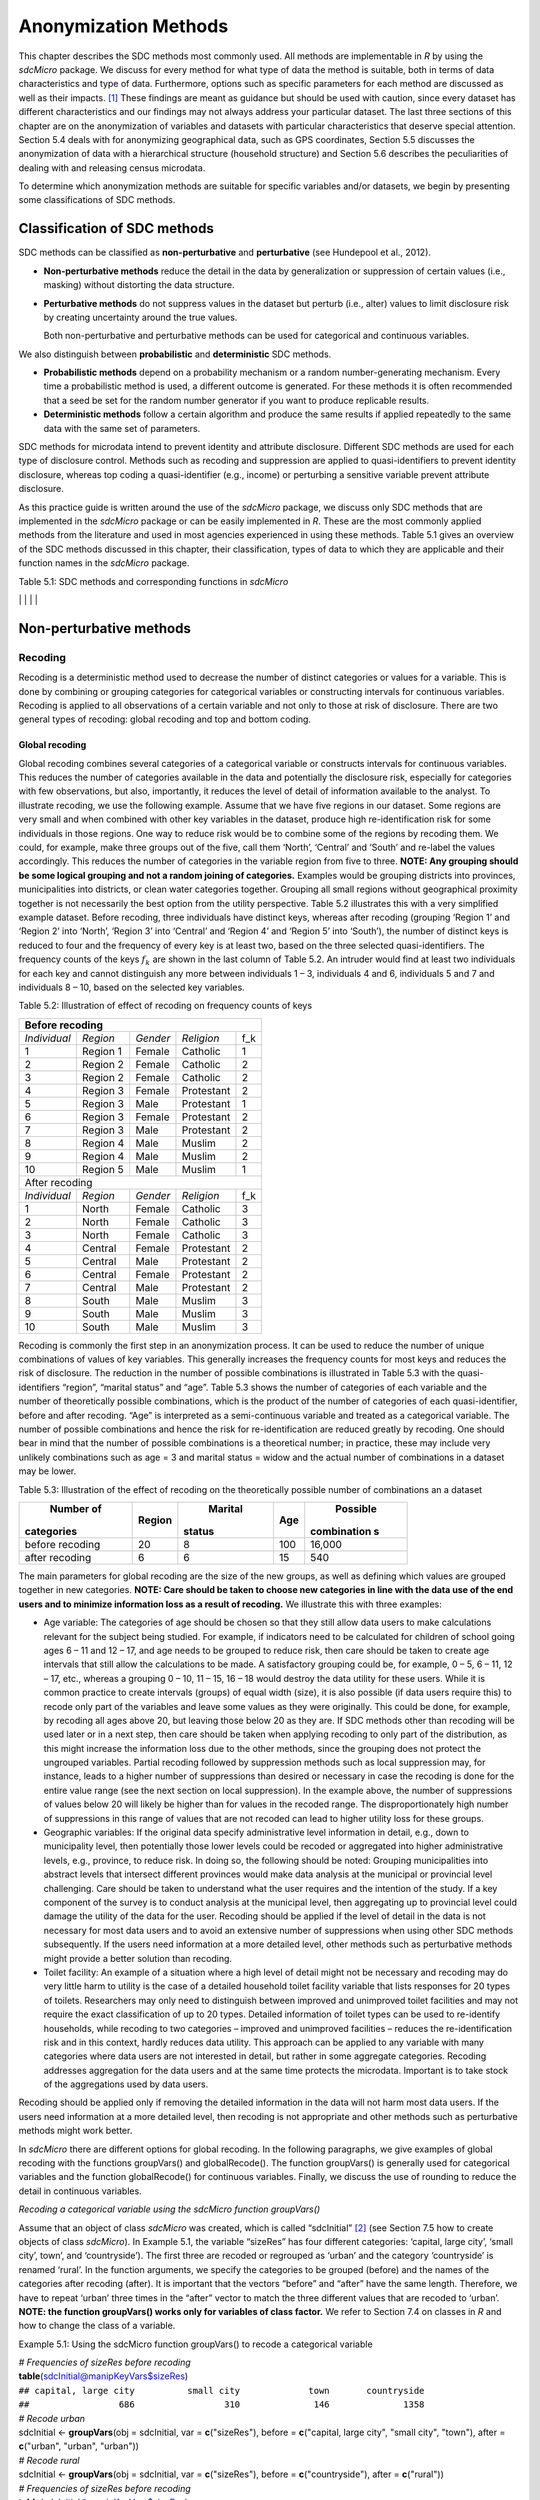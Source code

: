 Anonymization Methods
=====================

This chapter describes the SDC methods most commonly used. All methods
are implementable in *R* by using the *sdcMicro* package. We discuss for
every method for what type of data the method is suitable, both in terms
of data characteristics and type of data. Furthermore, options such as
specific parameters for each method are discussed as well as their
impacts. [#foot34]_ These findings are meant as guidance but
should be used with caution, since every dataset has different
characteristics and our findings may not always address your particular
dataset. The last three sections of this chapter are on the
anonymization of variables and datasets with particular characteristics
that deserve special attention. Section 5.4 deals with for anonymizing
geographical data, such as GPS coordinates, Section 5.5 discusses the
anonymization of data with a hierarchical structure (household
structure) and Section 5.6 describes the peculiarities of dealing with
and releasing census microdata.

To determine which anonymization methods are suitable for specific
variables and/or datasets, we begin by presenting some classifications
of SDC methods.

Classification of SDC methods
-----------------------------

SDC methods can be classified as **non-perturbative** and
**perturbative** (see Hundepool et al., 2012).

-  **Non-perturbative methods** reduce the detail in the data by
   generalization or suppression of certain values (i.e., masking)
   without distorting the data structure.

-  **Perturbative methods** do not suppress values in the dataset but
   perturb (i.e., alter) values to limit disclosure risk by creating
   uncertainty around the true values.

   Both non-perturbative and perturbative methods can be used for
   categorical and continuous variables.

We also distinguish between **probabilistic** and **deterministic** SDC
methods.

-  **Probabilistic methods** depend on a probability mechanism or a
   random number-generating mechanism. Every time a probabilistic method
   is used, a different outcome is generated. For these methods it is
   often recommended that a seed be set for the random number generator
   if you want to produce replicable results.

-  **Deterministic methods** follow a certain algorithm and produce the
   same results if applied repeatedly to the same data with the same set
   of parameters.

SDC methods for microdata intend to prevent identity and attribute
disclosure. Different SDC methods are used for each type of disclosure
control. Methods such as recoding and suppression are applied to
quasi-identifiers to prevent identity disclosure, whereas top coding a
quasi-identifier (e.g., income) or perturbing a sensitive variable
prevent attribute disclosure.

As this practice guide is written around the use of the *sdcMicro*
package, we discuss only SDC methods that are implemented in the
*sdcMicro* package or can be easily implemented in *R*. These are the
most commonly applied methods from the literature and used in most
agencies experienced in using these methods. Table 5.1 gives an overview
of the SDC methods discussed in this chapter, their classification,
types of data to which they are applicable and their function names in
the *sdcMicro* package.

Table 5.1: SDC methods and corresponding functions in *sdcMicro*

+--------------------------------+--------------------------------+----------------------------+---------------------------------------------------------------------------------------------------+
| Method                         | Classification of SDC method   | Data Type                  | Function in sdcMicro                                                                              |
+--------------------------------+--------------------------------+----------------------------+---------------------------------------------------------------------------------------------------+
| Global Recoding                | non-perturbative, determinitic | continuous and categorical | `globalRecode <http://www.rdocumentation.org/packages/sdcMicro/functions/globalrecode/>`_ ()       |
|                                |                                |                            | `groupVars <http://www.rdocumentation.org/packages/sdcMicro/functions/groupVars-methods/>`_ ()     |
+--------------------------------+--------------------------------+----------------------------+---------------------------------------------------------------------------------------------------+
| Top and bottom coding          | non-perturbative, determinitic | continuous and categorical | `topBotCoding <http://www.rdocumentation.org/packages/sdcMicro/functions/topBotCoding/>`_ ()       |
|                                |                                |                            |                                                                                                   |
+--------------------------------+--------------------------------+----------------------------+---------------------------------------------------------------------------------------------------+
| Local                          | non-perturbative, determinitic | categorical                | `localSuppression <http://www.rdocumentation.org/packages/sdcMicro/functions/localSuppress        |
| suppression                    |                                |                            | ion/>`_,localSupp()                                                                                |
|                                |                                |                            |                                                                                                   |
+--------------------------------+--------------------------------+----------------------------+---------------------------------------------------------------------------------------------------+
| PRAM                           | perturbative,                  | categorical                | `pram <http://www.rdocumentation.org/packages/sdcMicro/functions/pram/>`_()                        |
|                                | probabilistic                  |                            |                                                                                                   |
|                                |                                |                            |                                                                                                   |
+--------------------------------+--------------------------------+----------------------------+---------------------------------------------------------------------------------------------------+
| Micro-aggregation              | perturbative,                  | continuous                 | `microaggregation <http://www.rdocumentation.org/packages/sdcMicro/functions/microaggregation/>`_()|
|                                | probabilistic                  |                            |                                                                                                   |
|                                |                                |                            |                                                                                                   |
+--------------------------------+--------------------------------+----------------------------+---------------------------------------------------------------------------------------------------+
| Noise addition                 | perturbative,                  | continuous                 | `addNoise <http://www.rdocumentation.org/packages/sdcMicro/functions/addNoise/>`_()                |
|                                | probabilistic                  |                            |                                                                                                   |
|                                |                                |                            |                                                                                                   |
+--------------------------------+--------------------------------+----------------------------+---------------------------------------------------------------------------------------------------+
| Shuffling                      | perturbative,                  | continuous                 | `shuffle <http://www.rdocumentation.org/packages/sdcMicro/functions/shuffle/>`_()                  |
|                                | probabilistic                  |                            |                                                                                                   |
|                                |                                |                            |                                                                                                   |
+--------------------------------+--------------------------------+----------------------------+---------------------------------------------------------------------------------------------------+
| Rank swapping                  | perturbative,                  | continuous                 | `rankSwap <http://www.rdocumentation.org/packages/sdcMicro/functions/rankSwap/>`_()                |
|                                | probabilistic                  |                            |                                                                                                   |
|                                |                                |                            |                                                                                                   |
+--------------------------------+--------------------------------+----------------------------+---------------------------------------------------------------------------------------------------+                                                                                      |

Non-perturbative methods
------------------------

Recoding
~~~~~~~~

Recoding is a deterministic method used to decrease the number of
distinct categories or values for a variable. This is done by combining
or grouping categories for categorical variables or constructing
intervals for continuous variables. Recoding is applied to all
observations of a certain variable and not only to those at risk of
disclosure. There are two general types of recoding: global recoding and
top and bottom coding.

Global recoding
^^^^^^^^^^^^^^^

Global recoding combines several categories of a categorical variable or
constructs intervals for continuous variables. This reduces the number
of categories available in the data and potentially the disclosure risk,
especially for categories with few observations, but also, importantly,
it reduces the level of detail of information available to the analyst.
To illustrate recoding, we use the following example. Assume that we
have five regions in our dataset. Some regions are very small and when
combined with other key variables in the dataset, produce high
re-identification risk for some individuals in those regions. One way to
reduce risk would be to combine some of the regions by recoding them. We
could, for example, make three groups out of the five, call them
‘North’, ‘Central’ and ‘South’ and re-label the values accordingly. This
reduces the number of categories in the variable region from five to
three. **NOTE: Any grouping should be some logical grouping and not a
random joining of categories.** Examples would be grouping districts
into provinces, municipalities into districts, or clean water categories
together. Grouping all small regions without geographical proximity
together is not necessarily the best option from the utility
perspective. Table 5.2 illustrates this with a very simplified example
dataset. Before recoding, three individuals have distinct keys, whereas
after recoding (grouping ‘Region 1’ and ‘Region 2’ into ‘North’, ‘Region
3’ into ‘Central’ and ‘Region 4’ and ‘Region 5’ into ‘South’), the
number of distinct keys is reduced to four and the frequency of every
key is at least two, based on the three selected quasi-identifiers. The
frequency counts of the keys :math:`f_{k}` are shown in the last column
of Table 5.2. An intruder would find at least two individuals for each
key and cannot distinguish any more between individuals 1 – 3,
individuals 4 and 6, individuals 5 and 7 and individuals 8 – 10, based
on the selected key variables.

Table 5.2: Illustration of effect of recoding on frequency counts of
keys

+---------------------+----------+----------+------------+-----------------+
| Before recoding                                                          |
+=====================+==========+==========+============+=================+
| *Individual*        | *Region* | *Gender* | *Religion* | f_k             |
+---------------------+----------+----------+------------+-----------------+
| 1                   | Region 1 | Female   | Catholic   | 1               |
+---------------------+----------+----------+------------+-----------------+
| 2                   | Region 2 | Female   | Catholic   | 2               |
+---------------------+----------+----------+------------+-----------------+
| 3                   | Region 2 | Female   | Catholic   | 2               |
+---------------------+----------+----------+------------+-----------------+
| 4                   | Region 3 | Female   | Protestant | 2               |
+---------------------+----------+----------+------------+-----------------+
| 5                   | Region 3 | Male     | Protestant | 1               |
+---------------------+----------+----------+------------+-----------------+
| 6                   | Region 3 | Female   | Protestant | 2               |
+---------------------+----------+----------+------------+-----------------+
| 7                   | Region 3 | Male     | Protestant | 2               |
+---------------------+----------+----------+------------+-----------------+
| 8                   | Region 4 | Male     | Muslim     | 2               |
+---------------------+----------+----------+------------+-----------------+
| 9                   | Region 4 | Male     | Muslim     | 2               |
+---------------------+----------+----------+------------+-----------------+
| 10                  | Region 5 | Male     | Muslim     | 1               |
+---------------------+----------+----------+------------+-----------------+
|   After recoding                                                         |
+---------------------+----------+----------+------------+-----------------+
| *Individual*        | *Region* | *Gender* | *Religion* | f_k             |
+---------------------+----------+----------+------------+-----------------+
| 1                   | North    | Female   | Catholic   | 3               |
+---------------------+----------+----------+------------+-----------------+
| 2                   | North    | Female   | Catholic   | 3               |
+---------------------+----------+----------+------------+-----------------+
| 3                   | North    | Female   | Catholic   | 3               |
+---------------------+----------+----------+------------+-----------------+
| 4                   | Central  | Female   | Protestant | 2               |
+---------------------+----------+----------+------------+-----------------+
| 5                   | Central  | Male     | Protestant | 2               |
+---------------------+----------+----------+------------+-----------------+
| 6                   | Central  | Female   | Protestant | 2               |
+---------------------+----------+----------+------------+-----------------+
| 7                   | Central  | Male     | Protestant | 2               |
+---------------------+----------+----------+------------+-----------------+
| 8                   | South    | Male     | Muslim     | 3               |
+---------------------+----------+----------+------------+-----------------+
| 9                   | South    | Male     | Muslim     | 3               |
+---------------------+----------+----------+------------+-----------------+
| 10                  | South    | Male     | Muslim     | 3               |
+---------------------+----------+----------+------------+-----------------+

Recoding is commonly the first step in an anonymization process. It can
be used to reduce the number of unique combinations of values of key
variables. This generally increases the frequency counts for most keys
and reduces the risk of disclosure. The reduction in the number of
possible combinations is illustrated in Table 5.3 with the
quasi-identifiers “region”, “marital status” and “age”. Table 5.3 shows
the number of categories of each variable and the number of
theoretically possible combinations, which is the product of the number
of categories of each quasi-identifier, before and after recoding. “Age”
is interpreted as a semi-continuous variable and treated as a
categorical variable. The number of possible combinations and hence the
risk for re-identification are reduced greatly by recoding. One should
bear in mind that the number of possible combinations is a theoretical
number; in practice, these may include very unlikely combinations such
as age = 3 and marital status = widow and the actual number of
combinations in a dataset may be lower.

Table 5.3: Illustration of the effect of recoding on the theoretically
possible number of combinations an a dataset

+-------------+-------------+-------------+-------------+-------------+
|  Number of  |  Region     |  Marital    |  Age        |  Possible   |
| categories  |             | status      |             | combination |
|             |             |             |             | s           |
+=============+=============+=============+=============+=============+
| before      | 20          | 8           | 100         | 16,000      |
| recoding    |             |             |             |             |
+-------------+-------------+-------------+-------------+-------------+
| after       | 6           | 6           | 15          | 540         |
| recoding    |             |             |             |             |
+-------------+-------------+-------------+-------------+-------------+

The main parameters for global recoding are the size of the new groups,
as well as defining which values are grouped together in new categories.
**NOTE: Care should be taken to choose new categories in line with the
data use of the end users and to minimize information loss as a result
of recoding.** We illustrate this with three examples:

-  Age variable: The categories of age should be chosen so that they
   still allow data users to make calculations relevant for the subject
   being studied. For example, if indicators need to be calculated for
   children of school going ages 6 – 11 and 12 – 17, and age needs to be
   grouped to reduce risk, then care should be taken to create age
   intervals that still allow the calculations to be made. A
   satisfactory grouping could be, for example, 0 – 5, 6 – 11, 12 – 17,
   etc., whereas a grouping 0 – 10, 11 – 15, 16 – 18 would destroy the
   data utility for these users. While it is common practice to create
   intervals (groups) of equal width (size), it is also possible (if
   data users require this) to recode only part of the variables and
   leave some values as they were originally. This could be done, for
   example, by recoding all ages above 20, but leaving those below 20 as
   they are. If SDC methods other than recoding will be used later or in
   a next step, then care should be taken when applying recoding to only
   part of the distribution, as this might increase the information loss
   due to the other methods, since the grouping does not protect the
   ungrouped variables. Partial recoding followed by suppression methods
   such as local suppression may, for instance, leads to a higher number
   of suppressions than desired or necessary in case the recoding is
   done for the entire value range (see the next section on local
   suppression). In the example above, the number of suppressions of
   values below 20 will likely be higher than for values in the recoded
   range. The disproportionately high number of suppressions in this
   range of values that are not recoded can lead to higher utility loss
   for these groups.

-  Geographic variables: If the original data specify administrative
   level information in detail, e.g., down to municipality level, then
   potentially those lower levels could be recoded or aggregated into
   higher administrative levels, e.g., province, to reduce risk. In
   doing so, the following should be noted: Grouping municipalities into
   abstract levels that intersect different provinces would make data
   analysis at the municipal or provincial level challenging. Care
   should be taken to understand what the user requires and the
   intention of the study. If a key component of the survey is to
   conduct analysis at the municipal level, then aggregating up to
   provincial level could damage the utility of the data for the user.
   Recoding should be applied if the level of detail in the data is not
   necessary for most data users and to avoid an extensive number of
   suppressions when using other SDC methods subsequently. If the users
   need information at a more detailed level, other methods such as
   perturbative methods might provide a better solution than recoding.

-  Toilet facility: An example of a situation where a high level of
   detail might not be necessary and recoding may do very little harm to
   utility is the case of a detailed household toilet facility variable
   that lists responses for 20 types of toilets. Researchers may only
   need to distinguish between improved and unimproved toilet facilities
   and may not require the exact classification of up to 20 types.
   Detailed information of toilet types can be used to re-identify
   households, while recoding to two categories – improved and
   unimproved facilities – reduces the re-identification risk and in
   this context, hardly reduces data utility. This approach can be
   applied to any variable with many categories where data users are not
   interested in detail, but rather in some aggregate categories.
   Recoding addresses aggregation for the data users and at the same
   time protects the microdata. Important is to take stock of the
   aggregations used by data users.

Recoding should be applied only if removing the detailed information in
the data will not harm most data users. If the users need information at
a more detailed level, then recoding is not appropriate and other
methods such as perturbative methods might work better.

In *sdcMicro* there are different options for global recoding. In the
following paragraphs, we give examples of global recoding with the
functions groupVars() and globalRecode(). The function groupVars() is
generally used for categorical variables and the function globalRecode()
for continuous variables. Finally, we discuss the use of rounding to
reduce the detail in continuous variables.

*Recoding a categorical variable using the sdcMicro function
groupVars()*

Assume that an object of class *sdcMicro* was created, which is called
“sdcInitial” [#foot35]_ (see Section 7.5 how to create
objects of class *sdcMicro*). In Example 5.1, the variable “sizeRes” has
four different categories: ‘capital, large city’, ‘small city’, town’,
and ‘countryside’). The first three are recoded or regrouped as ‘urban’
and the category ‘countryside’ is renamed ‘rural’. In the function
arguments, we specify the categories to be grouped (before) and the
names of the categories after recoding (after). It is important that the
vectors “before” and “after” have the same length. Therefore, we have to
repeat ‘urban’ three times in the “after” vector to match the three
different values that are recoded to ‘urban’. **NOTE: the function
groupVars() works only for variables of class factor.** We refer to
Section 7.4 on classes in *R* and how to change the class of a variable.

Example 5.1: Using the sdcMicro function groupVars() to recode a
categorical variable

| *# Frequencies of sizeRes before recoding*
| **table**\ (sdcInitial@manipKeyVars$sizeRes)
| ``## capital, large city          small city             town       countryside``
| ``##                 686                 310              146              1358``

| *# Recode urban*
| sdcInitial <- **groupVars**\ (obj = sdcInitial, var =
  **c**\ ("sizeRes"), before = **c**\ ("capital, large city", "small
  city", "town"), after = **c**\ ("urban", "urban", "urban"))
| *# Recode rural*
| sdcInitial <- **groupVars**\ (obj = sdcInitial, var =
  **c**\ ("sizeRes"), before = **c**\ ("countryside"), after =
  **c**\ ("rural"))
| *# Frequencies of sizeRes before recoding*
| **table**\ (sdcInitial@manipKeyVars$sizeRes)

| ``## urban rural``
| ``##  1142  1358``

Figure 5.1 illustrates the effect of recoding the variable “sizeRes” and
show respectively the frequency counts before and after recoding. We see
that the number of categories has reduced from 4 to 2 and the small
categories (‘small city’ and ‘town’) have disappeared.

.. image:: media/image3.png
   :width: 6.5in
   :height: 3.25556in
   
Figure 5.1 Effect of recoding – frequency counts before and after
recoding

*Recoding a continuous variable using the sdcMicro function:
globalRecode()*

Global recoding of numerical (continuous) variables can be achieved in
*sdcMicro* by using the function globalRecode(), which allows specifying
a vector with the break points between the intervals. Recoding a
continuous variable changes it into a categorical variable. One can
additionally specify a vector of labels for the new categories. By
default, the labels are the intervals, e.g., “(0, 10]”. Example 5.2
shows how to recode the variable age in 10-year intervals for age values
between 0 and 100. **NOTE: Values that fall outside the specified
intervals are assigned a missing value (NA).** Therefore, the intervals
should cover the entire value range of the variable.

Example 5.2: Using the *sdcMicro* function globalRecode() to recode a
continuous variable (age)

sdcInitial <- **globalRecode**\ (sdcInitial, column = **c**\ ('age'),
breaks = 10 \* **c**\ (0:10))

*# Frequencies of age after recoding*

| **table**\ (sdcInitial@manipKeyVars$age)
| ``##   (0,10]  (10,20]  (20,30]  (30,40]  (40,50]  (50,60]  (60,70]  (70,80]  (80,90]  (90,100]``
| ``##      462      483      344      368      294      214      172       94``\ ``26         3``

Figure 5.2 shows the effect of recoding the variable “age”.

.. image:: media/image4.png
   :width: 6.5in
   :height: 3.25556in
   
Figure 5.2 Age variable before and after recoding

Instead of creating intervals of equal width, we can also create
intervals of unequal width. This is illustrated in Example 5.3, where we
use the age groups 1-5, 6-11, 12-17, 18-21, 22-25, 26-49, 50-64 and 65+.
In this example, this is a useful step, since even after recoding in
10-year intervals, the categories with high age values have low
frequencies. We chose the intervals by respecting relevant school age
and employment age values (e.g., retirement age is 65 in this example)
such that the data can still be used for common research on education
and employment. Figure 5.3 shows the effect of recoding the variable
“age”.

Example 5.3: Using globalRecode() to create intervals of unequal width

sdcInitial <- **globalRecode**\ (sdcInitial, column = **c**\ ('age'),
breaks = **c**\ (0, 5, 11, 17, 21, 25, 49, 65, 100))

*# Frequencies of age after recoding*

**table**\ (sdcInitial@manipKeyVars$age)

| ``##    (0,5]   (5,11]  (11,17]  (17,21]  (21,25]  (25,49]  (49,65] (65,100]``
| ``##      192      317      332      134      142      808      350      185``

.. image:: media/image5.png
   :width: 6.5in
   :height: 3.25556in

Figure 5.3 Age variable before and after recoding

Caution about using the globalRecode() function in *sdcMicro*: In the
current implementation of *sdcMicro*, the intervals are defined as
**left-open**. In mathematical terms, this means that, in our example,
age 0 is excluded from the specified intervals. In interval notation,
this is denoted as (0, 5] (as in x-axis labels in Figure 5.2 and Figure
5.3 graph labels for the recoded variable). The interval (0, 5] is
interpreted as from 0 to 5 and does not include 0, but does include 5.
*R* recodes values that are not contained in any of the intervals as
missing (NA). This implementation would set in our example all age
values 0 (children under 1 year) to missing and could potentially mean a
large data loss. The globalRecode() function allows only constructing
intervals, which are left-open. This may not be a desirable result and
the loss of the zero ages from the data is clearly problematic for a
real-world dataset.

To construct **right-open** intervals, e.g., in our example, for age
intervals [0,14), [15, 65), [66, 100), we present two alternatives for
global recoding:

-  A work-around for semi-continuous variables [#foot36]_ 
   that would allow for the globalRecode() to be used would be
   subtracting a small number from the boundary intervals, thus allowing
   the desired intervals to be created. In the following example,
   subtracting 0.1 from each interval forces globalRecode() to include 0
   in the lowest interval and allow for breaks where we want them. We
   set the upper interval boundary to be larger than the maximum value
   for the “age” variable. We can use the option *labels* to define
   clear labels for the new categories. This is illustrated in Example
   5.4.

Example 5.4: Constructing right-open intervals for semi-continuous
variables using built-in *sdcMicro* function globalRecode()

sdcInitial <- **globalRecode**\ (sdcInitial, column = **c**\ ('age'),
breaks = **c**\ (-0.1, 14.9, 64.9, 99.9), labels = **c**\ ('[0,15)',
'[15,65)', '[65,100)'))

-  It is also possible to use *R* code to manually recode the variables
   without using *sdcMicro* functions. When using the built-in
   *sdcMicro* functions, the change in risk after recoding is
   automatically recalculated, but if recoded manually it is not. In
   this case, we need to take an extra step and recalculate the risk
   after manually changing the variables in the *sdcMicro* object. This
   approach is also valid for continuous variables and is illustrated in
   Example 5.5.

Example 5.5: Constructing intervals for semi-continuous and continuous
variables using manual recoding in *R*

| *# Group age 0-14*
| sdcInitial@manipKeyVars$age[sdcInitial@manipKeyVars$age >= 0 &
| sdcInitial@manipKeyVars$age < 15] <- 0
| *# Group age 15-64*
| sdcInitial@manipKeyVars$age[sdcInitial@manipKeyVars$age >= 15 &
| sdcInitial@manipKeyVars$age < 65] <- 1
| *# Group age 65-100*
| sdcInitial@manipKeyVars$age[sdcInitial@manipKeyVars$age >= 65 &
| sdcInitial@manipKeyVars$age <= 100] <- 2
| *# Add labels for the new values*
| sdcInitial@manipKeyVars$age
  <-**ordered**\ (sdcInitial@manipKeyVars$age,
| levels = **c**\ (0,1,2), labels = **c**\ ("0-14", "15-64", "65-100"))
| *# Recalculate risk after manual manipulation*
| sdcInitial <- **calcRisks**\ (sdcInitial)

Top and bottom coding
^^^^^^^^^^^^^^^^^^^^^

Top and bottom coding are similar to global recoding, but instead of
recoding all values, only the top and/or bottom values of the
distribution or categories are recoded. This can be applied only to
ordinal categorical variables and (semi-)continuous variables, since the
values have to be at least ordered. Top and bottom coding is especially
useful if the bulk of the values lies in the center of the distribution
with the peripheral categories having only few observations (outliers).
Examples are age and income; for these variables, there will often be
only a few observations above certain thresholds, typically at the tails
of the distribution. The fewer the observations within a category, the
higher the identification risk. One solution could be grouping the
values at the tails of the distribution into one category. This reduces
the risk for those observations, and, importantly, does so without
reducing the data utility for the other observations in the
distribution.

Deciding where to apply the threshold and what observations should be
grouped requires:

-  Reviewing the overall distribution of the variable to identify at
   which point the frequencies drop below the desired number of
   observations and identify outliers in the distribution. Figure 5.4
   shows the distribution of the age variable and suggests 65 (red
   vertical line) for the top code age.

-  Taking into account the intended use of the data and the purpose for
   which the survey was conducted. For example, if the data are
   typically used to measure labor force participation for those aged 15
   to 64, then top and bottom coding should not interfere with the
   categories 15 to 64. Otherwise the analyst would find it impossible
   to create the desired measures for which the data were intended. In
   the example, we consider this and code all age larger than 64.

.. image:: media/image6.png
   :width: 6.5in
   :height: 3.25556in

Figure 5.4: Utilizing the frequency distribution of variable age to
determine threshold for top coding

Top and bottom coding can be easily done with the function
topBotCoding() in *sdcMicro*. Top coding and bottom coding cannot be
done simultaneously in *sdcMicro*. Example 5.6 illustrates how to recode
values of age higher than 64 and values of age lower than 5; 65 and 5
replace the values respectively. To construct several top or bottom
coding categories, e.g., age 65 – 80 and higher than age 80, one can use
the groupVars() function in *sdcMicro* or manual recoding as described
in the previous subsection.

Example 5.6: Top coding and bottom coding in *sdcMicro* using
topBotCoding() function

| *# Top coding at age 65*
| sdcInitial <- **topBotCoding**\ (obj = sdcInitial, value = 65,
  replacement = 65, kind = 'top', column = 'age')
| *# Bottom coding at age 5*
| sdcInitial <- **topBotCoding**\ (obj = sdcInitial, value = 5,
  replacement = 5, kind = 'bottom', column = 'age')

Rounding
^^^^^^^^

Rounding is similar to grouping, but used for continuous variables.
Rounding is useful to prevent exact matching with external data sources.
In addition, it can be used to reduce the level of detail in the data.
Examples are removing decimal figures or rounding to the nearest 1,000.

The next section discusses the method local suppression. Recoding is
often used before local suppression to reduce the number of necessary
suppressions.

**Recommended Reading Material on Recoding**

Hundepool, Anco, Josep Domingo-Ferrer, Luisa Franconi, Sarah Giessing,
Rainer Lenz, Jane Naylor, Eric Schulte Nordholt, Giovanni Seri, and
Peter Paul de Wolf. 2006. *Handbook on Statistical Disclosure Control.*
ESSNet SDC. http://neon.vb.cbs.nl/casc/handbook.htm.

Hundepool, Anco, Josep Domingo-Ferrer, Luisa Franconi, Sarah Giessing,
Eric Schulte Nordholt, Keith Spicer, and Peter Paul de Wolf. 2012.
*Statistical Disclosure Control.* Chichester: John Wiley & Sons Ltd.
doi:10.1002/9781118348239.

Templ, Matthias, Bernhard Meindl, Alexander Kowarik, and Shuang Chen.
2014. Statistical Disclosure Control (SDCMicro).
http://www.ihsn.org/home/software/disclosure-control-toolbox. (accessed
November 13, 2014).

De Waal, A.G., and Willenborg, L.C.R.J. 1999. *Information loss through
global recoding and local suppression*. Netherlands Official Statistics,
14:17-20, 1999. Special issue on SDC

Local suppression
~~~~~~~~~~~~~~~~~

It is common in surveys to encounter values for certain variables or
combinations of quasi-identifiers (keys) that are shared by very few
individuals. When this occurs, the risk of re-identification for those
respondents is higher than the rest of the respondents (see
:math:`k`-anonymity in Section 4.5.2). Often local suppression is used
after reducing the number of keys in the data by recoding the
appropriate variables. Recoding reduces the number of necessary
suppressions as well as the computation time needed for suppression.
Suppression of values means that values of a variable are replaced by a
missing value (NA in *R*). Section 4.5.2 on :math:`k`-anonymity
discusses how missing values influence frequency counts and
:math:`k`-anonymity. It is important to note that not all values for all
individuals of a certain variable are suppressed, which would be the
case when removing a direct identifier, such as “name”; only certain
values for a particular variable and a particular respondent or set of
respondents are suppressed. This is illustrated in the following example
and Table 5.4.

Table 5.4 presents a dataset with seven respondents and three
quasi-identifiers. The combination {‘female’, ‘rural’, ‘higher’} for the
variables “gender”, “region” and “education” is an unsafe combination,
since it is unique in the sample. By suppressing either the value
‘female’ or ‘higher’, the respondent cannot be distinguished from the
other respondents anymore, since that respondent shares the same
combination of key variables with at least three other respondents. Only
the value in the unsafe combination of the single respondent at risk is
suppressed, not the values for the same variable of the other
respondents. The freedom to choose which value to suppress can be used
to minimize the total number of suppressions and hence the information
loss. In addition, if one variable is very important to the user, we can
choose not to suppress values of this variable, unless strictly
necessary. In the example, we can choose between suppressing the value
‘female’ or ‘higher’ to achieve a safe data file; we chose to suppress
‘higher’. This choice should be made taking into account the needs of
data users. In this example we find “gender” more important than
“education”.

Table 5.4: Local suppression illustration - sample data before and after
suppression

+---------+---------+---------+---------+---------+---------+----------+
|Variable | Before local suppression    | After local suppression      |
+=========+=========+=========+=========+=========+=========+==========+
| ID      |  Gender | Region  | Educat  |  Gender |  Region | Educat   |
|         |         |         | ion*    |         |         | ion      |
+---------+---------+---------+---------+---------+---------+----------+
| 1       | female  | rural   | higher  | female  | rural   | NA/miss  |
|         |         |         |         |         |         | ing      |
|         |         |         |         |         |         |[#foot38]_|
+---------+---------+---------+---------+---------+---------+----------+
| 2       | male    | rural   | higher  | male    | rural   | higher   |
+---------+---------+---------+---------+---------+---------+----------+
| 3       | male    | rural   | higher  | male    | rural   | higher   |
+---------+---------+---------+---------+---------+---------+----------+
| 4       | male    | rural   | higher  | male    | rural   | higher   |
+---------+---------+---------+---------+---------+---------+----------+
| 5       | female  | rural   | lower   | female  | rural   | lower    |
+---------+---------+---------+---------+---------+---------+----------+
| 6       | female  | rural   | lower   | female  | rural   | lower    |
+---------+---------+---------+---------+---------+---------+----------+
| 7       | female  | rural   | lower   | female  | rural   | lower    |
+---------+---------+---------+---------+---------+---------+----------+

Since continuous variables have a high number of unique values (e.g.,
income in dollars or age in years), :math:`k`-anonymity and local
suppression are not suitable for continuous variables or variables with
a very high number of categories. A possible solution in those cases
might be to first recode to produce fewer categories (e.g., recoding age
in 10-year intervals or income in quintiles). Always keep in mind,
though, what effect any recoding will have on the utility of the data.

The *sdcMicro* package includes two functions for local suppression:
localSuppression() and localSupp(). The function localSuppression() is
most commonly used and allows the use of suppression on specified
quasi-identifiers to achieve a certain level of :math:`k`-anonymity for
these quasi-identifiers. The algorithm used seeks to minimize the total
number of suppressions while achieving the required :math:`k`-anonymity
threshold. By default, the algorithm is more likely to suppress values
of variables with many different categories or values, and less likely
to suppress variables with fewer categories. For example, the values of
a geographical variable, with 12 different areas, are more likely to be
suppressed than the values of the variable “gender”, which has typically
only two categories. If variables with many different values are
important for data utility and suppression is not desired for them, it
is possible to rank variables by importance in the localSuppression()
function and thus specify the order in which the algorithm will seek to
suppress values within quasi-identifiers to achieve :math:`k`-anonymity.
The algorithm seeks to apply fewer suppressions to variables of high
importance than to variables with lower importance. Nevertheless,
suppressions in the variables with high importance might be inevitable
to achieve the required level of :math:`k`-anonymity.

In Example 5.7, local suppression is applied to achieve the
:math:`k`-anonymity threshold of 5 on the quasi-identifiers “gender”,
“region”, “religion”, “age” and “ethnicity” [#foot39]_.
Without ranking the importance of the variables, the value of the
variable “age” is more likely to be suppressed, since this is the
variable with most categories. The variable “age” has 10 categories
after recoding. The variable “gender” is least likely to be suppressed,
since it has only two different values: ‘male’ and ‘female’. The other
variables have 4 (“sizeRes”), 2 (“region”), and 8 (“ethnicity”)
categories. After applying the localSuppression() function, we display
the number of suppressions per variable with the built-in print()
function with the option ‘ls’ for the local suppression output. As
expected, the variable “age” has most suppressions (80). In fact, only
the variable “ethnicity” of the other variables also needed suppressions
(8) to achieve the :math:`k`-anonymity threshold of 5. The variable
“ethnicity” is the variable with the second highest number of
suppressions. Subsequently, we undo and redo local suppression on the
same data and reduce the number of suppressions on “age” by specifying
the importance vector with high importance (little suppression) on the
quasi-identifier “age”. We also assign importance to the variable
“gender”. This is done by specifying an importance vector. The values in
the importance vector can range from 1 to :math:`k`, the number of
quasi-identifiers. In our example :math:`k` is equal to 5. Variables
with lower values in the importance vectors have high importance and,
when possible, receive fewer suppressions than variables with higher
values.

To assign high importance to the variables “age” and “gender”, we
specify the importance vector as c(5, 1, 1, 5, 5), with the order
according to the order of the specified variables in the *sdcMicro*
object. The effect is clear: there are no suppressions in the variables
“age” and “gender”. For that, the other variables, especially “sizeRes”
and “ethnicity”, received many more suppressions. The total number of
suppressed values has increased from 88 to 166. **NOTE: Fewer
suppressions in one variable increase the number of necessary
suppressions in other variables (cf.** **Example 5.7).** Generally, the
total number of suppressed values needed to achieve the required level
of :math:`k`-anonymity increases when specifying an importance vector,
since the importance vector prevents to use the optimal suppression
pattern. The importance vector should be specified only in cases where
the variables with many categories play an important role in data
utility for the data users [#foot40]_.

Example 5.7: Application of local suppression with and without
importance vector

*# local suppression without importance vector*

sdcInitial <- **localSuppression**\ (sdcInitial, k = 5)

**print**\ (sdcInitial, 'ls')

| ``##     KeyVar | Suppressions (#) | Suppressions (%)``
| ``##    sizeRes |                0 |            0.000``
| ``##        age |               80 |            3.200``
| ``##     gender |                0 |            0.000``
| ``##     region |                0 |            0.000``
| ``##  ethnicity |                8 |            0.320``

| *# Undoing the supressions*
| sdcInitial <- **undolast**\ (sdcInitial)

| *# Local suppression with importance vector to avoid suppressions in
  the first (gender) and fourth (age) variables*
| sdcInitial <- **localSuppression**\ (sdcInitial, importance =
  **c**\ (5, 1, 1, 5, 5), k = 5)
| **print**\ (sdcInitial, 'ls')

``##     KeyVar | Suppressions (#) | Suppressions (%)``

| ``##    sizeRes |               87 |            3.480``
| ``##        age |                0 |            0.000``
| ``##     gender |                0 |            0.000``
| ``##     region |               17 |            0.680``
| ``##  ethnicity |               62 |            2.480``

Figure 5.5 demonstrates the effect of the required :math:`k`-anonymity
threshold and the importance vector on the data utility by using several
labor market-related indicators from an I2D2 [#foot41]_
dataset before and after anonymization. Figure 5.5 displays the relative
changes as a percentage of the initial value after re-computing the
indicators with the data to which local suppression was applied. The
indicators are the proportion of active females and males, and the
number of females and males of working age. The values computed from the
raw data were, respectively, 68%, 12%, 8,943 and 9,702. The vertical
line at 0 is the benchmark of no change. The numbers indicate the
required k-anonymity threshold (3 or 5) and the colors indicate the
importance vector: red (no symbol) is no importance vector, blue (with
\* symbol) is high importance on the variable with the employment status
information and dark green (with + symbol) is high importance on the age
variable.

A higher :math:`k`-anonymity threshold leads to greater information loss
(i.e., larger deviations from the original values of the indicators, the
5’s are further away from the benchmark of no change than the
corresponding 3’s) caused by local suppression. Reducing the number of
suppressions on the employment status variable by specifying an
importance vector does not improve the indicators. Instead, reducing the
number of suppressions on age greatly reduces the information loss.
Since specific age groups have a large influence on the computation of
these indicators (the rare cases are in the extremes and will be
suppressed), high suppression rates on age distort the indicators. It is
generally useful to compare utility measures (see Chapter 6) to specify
the importance vector, since the effects can be unpredictable.

.. image:: media/image7.png
   :width: 6.5in
   :height: 3.25556in

Figure 5.5: Changes in labor market indicators after anonymization of
I2D2 data

The threshold of :math:`k`-anonymity to be set depends on several
factors, which are amongst others: 1) the legal requirements for a safe
data file; 2) other methods that will be applied to the data; 3) the
number of suppressions and related information loss resulting from
higher thresholds; 4) the type of variable; 5) the sample weights and
sample size; and 6) the release type (see Chapter 3). Commonly applied
levels for the :math:`k`-anonymity threshold are 3 and 5.

Table 5.5 illustrates the influence of the importance vector and
:math:`k`-anonymity threshold on the running time, global risk after
suppression and total number of suppressions required to achieve this
:math:`k`-anonymity threshold. The dataset contains about 63,000
individuals. The higher the :math:`k`-anonymity threshold, the more
suppressions are needed and the lower the risk after local suppression
(expected number of re-identifications). In this particular example, the
computation time is shorter for higher thresholds. This is due the
higher number of necessary suppressions, which reduces the difficulty of
the search for an optimal suppression pattern.

The age variable is recoded in five-year intervals and has 20 age
categories. This is the variable with the highest number of categories.
Prioritizing the suppression of other variables leads to a higher total
number of suppressions and a longer computation time.

Table 5.5: How importance vectors and k-anonymity thresholds affect
running time and total number of suppressions

+-----------+-----------+-----------+-----------+-----------+-----------+
| Threshold | Importance| Total     | Number    | Global    | Running   |
| ld        | nce       | number of | of        | risk      | time      |
|           | vector**  | suppressi | suppressi | measure   | (hours)   |
| k-anony   |           | ons       | ons       |           |           |
| mity      |           |           | age       |           |           |
+===========+===========+===========+===========+===========+===========+
| 3         | none      | 6,676     | 5,387     | 293.0     | 11.8      |
|           | (default) |           |           |           |           |
+-----------+-----------+-----------+-----------+-----------+-----------+
| 3         | employmen | 7,254     | 5,512     | 356.5     | 13.1      |
|           | t         |           |           |           |           |
|           | status    |           |           |           |           |
+-----------+-----------+-----------+-----------+-----------+-----------+
| 3         | age       | 8,175     | 60        | 224.6     | 4.5       |
|           | variable  |           |           |           |           |
+-----------+-----------+-----------+-----------+-----------+-----------+
| 5         | none      | 9,971     | 7,894     | 164.6     | 8.5       |
|           | (default) |           |           |           |           |
+-----------+-----------+-----------+-----------+-----------+-----------+
| 5         | employmen | 11,668    | 8,469     | 217.0     | 10.2      |
|           | t         |           |           |           |           |
|           | status    |           |           |           |           |
+-----------+-----------+-----------+-----------+-----------+-----------+
| 5         | age       | 13,368    | 58        | 123.1     | 3.8       |
|           | variable  |           |           |           |           |
+-----------+-----------+-----------+-----------+-----------+-----------+

In cases where there are a large number of quasi-identifiers and the
variables have many categories, the number of possible combinations
increases rapidly (see :math:`k`-anonymity). If the number of variables
and categories is very large, the computation time of the
localSuppression() algorithm can be very long (see Section 7.7 on
computation time). Also, the algorithm may not reach a solution, or may
come to a solution that will not meet the specified level of
:math:`k`-anonymity. Therefore, reducing the number of quasi-identifiers
and/or categories before applying local suppression is recommended. This
can be done by recoding variables or selecting some variables for other
(perturbative) methods, such as PRAM. This is to ensure that the number
of suppressions is limited and hence the loss of data is limited to only
those values that pose most risk.

In some datasets, it might prove difficult to reduce the number of
quasi-identifiers and even after reducing the number of categories by
recoding, the local suppression algorithm takes a long time to compute
the required suppressions. A solution in such cases can be the so-called
‘all-\ :math:`m` approach’ (see de Wolf, 2015). The all-\ :math:`m`
approach consists of applying the local suppression algorithm as
described above to all possible subsets of size *m* of the total set of
quasi-identifiers. The advantage of this approach is that the partial
problems are easier to solve and computation time will be slower.
Caution should be applied since this method does not necessarily lead to
:math:`k`-anonymity in the complete set of quasi-identifiers. There are
two possibilities to reach the same level of protection: 1) to choose a
higher threshold for *k* or 2) to re-apply the local suppression
algorithm on the complete set of quasi-identifiers after using the
all-\ :math:`m` approach to achieve the required threshold. In the
second case, the all-\ :math:`m` approach leads to a shorter computation
time at the cost of a higher total number of suppressions. **NOTE: The
required level is not achieved automatically on the entire set of
quasi-identifiers if the all-\ m approach is used.** Therefore, it is
important to evaluate the risk measures carefully after using the
all-\ :math:`m` approach.

In *sdcMicro* the all-\ :math:`m` approach is implemented in the ‘combs’
argument in the localSuppression() function. The value for *m* is
specified in the ‘combs’ argument and can also take on several values.
The subsets of different sizes are then used sequentially in the local
suppression algorithm. For example if ‘combs’ is set to c(3,9), first
all subsets of size 3 are considered and subsequently all subsets of
size 9. Setting the last value in the combs argument to the total number
of key variables guarantees the achievement of :math:`k`-anonymity for
the complete dataset. It is also possible to specify different values
for *k* for each subset size in the ‘k’ argument. If we would want to
achieve 5-anonimity on the subsets of size 3 and subsequently
3-anonimity on the subsets of size 9, we would set the ‘k’ argument to
c(5,3). Example 5.8 illustrates the use of the all-\ :math:`m` approach
in *sdcMicro*.

Example 5.8 The all-\ :math:`\mathbf{m}` approach in sdcMicro

| *# Apply k-anonymity with threshold 5 to all subsets of two key
  variables and subsequently to the complete dataset*
| sdcInitial <- **localSuppression**\ (sdcInitial, k = 5, combs =
  **c**\ (2, 5))

| *# Apply k-anonymity with threshold 5 to all subsets of three key
  variables and subsequently with threshold 2 to the complete dataset*
| sdcInitial <- **localSuppression**\ (sdcInitial, k = **c**\ (3, 5),
  combs = **c**\ (5, 2))

Table 5.6 presents the results of using the all-\ :math:`m` approach of
a test dataset with 9 key variables and 4,000 records. The table shows
the arguments ‘k’ and ‘combs’ of the localSuppression() function, the
number of :math:`k`\ *-*\ anonymity violators for different levels of
:math:`k` as well as the total number of suppressions. We observe that
the different combinations do not always lead to the required level of
:math:`k`-anonimity. For example, when setting :math:`k = 3`, and combs
3 and 7, there are still 15 records in the dataset (with a total of 9
quasi-identifiers) that violate 3-anonimity after local suppression. Due
to the smaller sample size, the gains in running time are not yet
apparent in this example, since the rerunning algorithm several times
takes up time. A larger dataset would benefit more from the all-\ *m*
approach, as the algorithm would take longer in the first place.

Table 5.6 Effect of the all-\ *m* approach on k-anonymity

+---------+---------+---------+---------+---------+---------+---------+
| Argumen | **Numbe                               | Total   | Running |
| ts      | r                                     | number  |         |
|         | of                                    | of      | time    |
|         | violato                               | suppres | (second |
|         | rs                                    | sio ns  | s)      |
|         | for                                   |         |         |
|         | differe                               |         |         |
|         | nt                                    |         |         |
|         | levels                                |         |         |
|         | of                                    |         |         |
|         | k-anony                               |         |         |
|         | mity                                  |         |         |
|         | on                                    |         |         |
|         | complet                               |         |         |
|         | e                                     |         |         |
|         | set                                   |         |         |
+=========+=========+=========+=========+=========+=========+=========+
| *k*     | *combs* | *k = 2* | *k = 3* | *k = 5* |         |         |
+---------+---------+---------+---------+---------+---------+---------+
| *before | 2,464   | 3,324   | 3,877   | 0       | 0.00    |         |
| local   |         |         |         |         |         |         |
| suppres |         |         |         |         |         |         |
| sion*   |         |         |         |         |         |         |
+---------+---------+---------+---------+---------+---------+---------+
| 3       | -       | 0       | 0       | 1,766   | 2,264   | 17.08   |
+---------+---------+---------+---------+---------+---------+---------+
| 5       | -       | 0       | 0       | 0       | 3,318   | 10.57   |
+---------+---------+---------+---------+---------+---------+---------+
| 3       | 3       | 2,226   | 3,202   | 3,819   | 3,873   | 13.39   |
+---------+---------+---------+---------+---------+---------+---------+
| 3       | 3, 7    | 15      | 108     | 1,831   | 6,164   | 46.84   |
+---------+---------+---------+---------+---------+---------+---------+
| 3       | 3, 9    | 0       | 0       | 1,794   | 5,982   | 31.38   |
+---------+---------+---------+---------+---------+---------+---------+
| 3       | 5, 9    | 0       | 0       | 1,734   | 6,144   | 62.30   |
+---------+---------+---------+---------+---------+---------+---------+
| 5       | 3       | 2,047   | 3,043   | 3,769   | 3,966   | 12.88   |
+---------+---------+---------+---------+---------+---------+---------+
| 5       | 3, 7    | 0       | 6       | 86      | 7,112   | 46.57   |
+---------+---------+---------+---------+---------+---------+---------+
| 5       | 3, 9    | 0       | 0       | 0       | 7,049   | 24.13   |
+---------+---------+---------+---------+---------+---------+---------+
| 5       | 5, 9    | 0       | 0       | 0       | 7,129   | 54.76   |
+---------+---------+---------+---------+---------+---------+---------+
| 5, 3    | 3, 7    | 11      | 108     | 1,859   | 6,140   | 45.60   |
+---------+---------+---------+---------+---------+---------+---------+
| 5, 3    | 3, 9    | 0       | 0       | 1,766   | 2,264   | 30.07   |
+---------+---------+---------+---------+---------+---------+---------+
| 5, 3    | 5, 9    | 0       | 0       | 0       | 3,318   | 51.25   |
+---------+---------+---------+---------+---------+---------+---------+

Often the dataset contains variables that are related to the key
variables used for local suppression. Examples are rural/urban to
regions in case regions are completely rural or urban or variables that
are only answered for specific categories (e.g., sector for those
working, schooling related variables for certain age ranges). In those
cases, the variables rural/urban or sector might not be
quasi-identifiers themselves, but could allow the intruder to
reconstruct suppressed values in the quasi-identifiers region or
employment status. For example, if region 1 is completely urban, and all
other regions are only semi-urban or rural, a suppression in the
variable region for a record in region 1 can be simply reconstructed by
the rural/urban variable. Therefore, it is useful to suppress the values
corresponding to the suppressions in those linked variables. Example 5.9
illustrates how to suppress the values in the variable “rururb”
corresponding to the suppressions in the region variable. All values of
“rururb”, which correspond to a suppressed value (NA) in the variable
“region” are suppressed (set to NA).

Example 5.9: Manually suppressing values in linked variables

| *# Suppress values of rururb in file if region is suppressed*
| file[\ **is.na**\ (sdcInitial@manipKeyVars$region) &
  !\ **is.na**\ (sdcInitial@origData$region),'sizRes'] <- NA

Alternatively, the linked variables can be specified when creating the
*sdcMicro* object. The linked variables are called ghost variables. Any
suppression in the key variable will lead to a suppression in the
variables linked to that key variable. Example 5.10 shows how to specify
the linkage between “region” and “rururb” with ghost variables.

Example 5.10: Suppressing values in linked variables by specifying ghost
variables

| *# Ghost (linked) variables are specified as a list of linkages*
| ghostVars <- **list**\ ()

| *# Each linkage is a list, with the first element the key variable and
  the second element the linked variable(s)*
| ghostVars[[1]] <- **list**\ ()
| ghostVars[[1]][[1]] <- "region"
| ghostVars[[1]][[2]] <- **c**\ ("sizeRes")
| *## Create the sdcMicroObj*
| sdcInitial <- **createSdcObj**\ (file, keyVars = keyVars, numVars =
  numVars, weightVar = weight, ghostVars = ghostVars)

| *# The manipulated ghost variables are in the slot manipGhostVars*
| sdcInitial@manipGhostVars

The simpler alternative for the localSuppression() function in
*sdcMicro* is the localSupp() function. The localSupp() function can be
used to suppress values of certain key variables of individuals with
risks above a certain threshold. In this case, all values of the
specified variable for respondents with a risk higher than the specified
threshold will be suppressed. The risk measure used is the individual
risk (see Section 4.5). This is useful if one variable has sensitive
values that should not be released for individuals with high risks of
re-identification. What is considered high re-identification probability
depends on legal requirements. In the following example, the values of
the variable “education” are suppressed for all individuals whose
individual risk is higher than 0.1, which is illustrated in Example
5.11. For an overview of the individual risk values, it can be useful to
look at the summary statistics of the individual risk values as well as
the number of suppressions.

Example 5.11: Application of built-in *sdcMicro* function localSupp()

| *# Summary statistics*
| **summary**\ (sdcInitial@risk$individual[,1])

| ``##    Min. 1st Qu.  Median    Mean 3rd Qu.    Max.``
| ``## 0.05882 0.10000 0.14290 0.26480 0.33330 1.00000``

| *# Number of individuals with individual risk higher than 0.1*
| **sum**\ (sdcInitial@risk$individual[,1] > 0.1)

``## [1] 1863``

| *# local suppression*
| sdcInitial <- **localSupp**\ (sdcInitial, threshold = 0.1, keyVar =
  'education')

Perturbative methods
--------------------

Perturbative methods do not suppress values in the dataset, but perturb
(alter) values to limit disclosure risk by creating uncertainty around
the true values. An intruder is uncertain whether a match between the
microdata and an external file is correct or not. Most perturbative
methods are based on the principle of matrix masking, i.e., the altered
dataset Z is computed as

.. math:: Z = \text{AXB} + C

where X is the original data, A is a matrix used to transform the
records, B is a matrix to transform the variables and C is a matrix with
additive noise.

**NOTE: Risk measures based on frequency counts of keys are no longer
valid after applying perturbative methods.** This can be seen in Table
5.7, which displays the same data before and after swapping some values.
The swapped values are in grey. Both before and after perturbing the
data, all observations violate :math:`k`-anonymity at the level 3 (i.e.,
each key does not appear more than twice in the dataset). Nevertheless,
the risk of **correct** re-identification of the records is reduced and
hence information contained in other (sensitive) variables possibly not
disclosed. With a certain probability, a match of the microdata with an
external data file will be wrong. For example, an intruder would find
one individual with the combination {‘male’, ‘urban’, ‘higher’}, which
is a sample unique. However, this match is not correct, since the
original dataset did not contain any individual with these
characteristics and hence the matched individual cannot be a correct
match. The intruder cannot know with certainty whether the information
disclosed from other variables for that record is correct.

Table 5.7: Sample data before and after perturbation

+---------+---------+---------+---------+---------+---------+---------+
| Variable|   Original data             | After perturbing the data   |
+=========+=========+=========+=========+=========+=========+=========+
|   ID    | Gender  | Region  |Education| Gender  | Region  |Education|
+---------+---------+---------+---------+---------+---------+---------+
| 1       | female  | rural   | higher  | female  | rural   | higher  |
+---------+---------+---------+---------+---------+---------+---------+
| 2       | female  | rural   | higher  | female  | rural   | lower   |
+---------+---------+---------+---------+---------+---------+---------+
| 3       | male    | rural   | lower   | male    | rural   | lower   |
+---------+---------+---------+---------+---------+---------+---------+
| 4       | male    | rural   | lower   | female  | rural   | lower   |
+---------+---------+---------+---------+---------+---------+---------+
| 5       | female  | urban   | lower   | male    | urban   | higher  |
+---------+---------+---------+---------+---------+---------+---------+
| 6       | female  | urban   | lower   | female  | urban   | lower   |
+---------+---------+---------+---------+---------+---------+---------+

One advantage of perturbative methods is that the information loss is
reduced, since no values will be suppressed, depending on the level of
perturbation. One disadvantage is that data users might have the
impression that the data was not anonymized before release and will be
less willing to participate in future surveys. Therefore, there is a
need for reporting both for internal and external use (see Section
8.11).

An alternative to perturbative methods is the generation of synthetic
data files with the same characteristics as the original data files.
Synthetic data files are not discussed in these guidelines. For more
information and an overview of the use of synthetic data as SDC method,
we refer to Drechsler (2011) and Section 3.8 in Hundepool et al. (2012).
We discuss here five perturbative methods: Post Randomization Method
(PRAM), microaggregation, noise addition, shuffling and rank swapping.

PRAM (Post RAndomization Method)
~~~~~~~~~~~~~~~~~~~~~~~~~~~~~~~~

PRAM is a perturbative method for categorical data. This method
reclassifies the values of one or more variables, such that intruders
that attempt to re-identify individuals in the data do so, but with
positive probability, the re-identification made is with the wrong
individual. This means that the intruder might be able to match several
individuals between external files and the released data files, but
cannot be sure whether these matches are to the correct individual.

PRAM is defined by the transition matrix :math:`P`, which specifies the
transition probabilities, i.e., the probability that a value of a
certain variable stays unchanged or is changed to any of the other
:math:`k - 1` values. :math:`k` is the number of categories or factor
levels within the variable to be PRAMmed. For example, if the variable
region has 10 different regions, :math:`k` equals 10. In case of PRAM
for a single variable, the transition matrix is size :math:`k*k`. We
illustrate PRAM with an example of the variable “region”, which has
three different values: ‘capital’, ‘rural1’ and ‘rural2’. The transition
matrix for applying PRAM to this variable is size 3*3:

.. math::

   P = \begin{bmatrix}
   1 & 0 & 0 \\
   0.05 & 0.8 & 0.15 \\
   0.05 & 0.15 & 0.8 \\
   \end{bmatrix}

The values on the diagonal are the probabilities that a value in the
corresponding category is not changed. The value 1 at position (1,1) in
the matrix means that all values ‘capital’ stay ‘capital’; this might be
a useful decision, since most individuals live in the capital and no
protection is needed. The value 0.8 at position (2,2) means that an
individual with value ‘rural1’ will stay with probability 0.8 ‘rural1’.
The values 0.05 and 0.15 in the second row of the matrix indicate that
the value ‘rural1’ will be changed to ‘capital’ or ‘rural2’ with
respectively probability 0.05 and 0.15. If in the initial file we had
5,000 individuals with value ‘capital’ and resp. 500 and 400 with values
‘rural1’ and ‘rural2’, we expect after applying PRAM to have 5,045
individuals with capital, 460 with rural1 and 395 with
rural2 [#foot42]_. The recoding is done independently for
each individual. We see that the tabulation of the variable “region”
yields different results before and after PRAM, which are shown in Table
5.8. The deviation from the expectation is due to the fact that PRAM is
a probabilistic method, i.e., the results depend on a
probability-generating mechanism; consequently, the results can differ
every time we apply PRAM to the same variables of a dataset. **NOTE: The
number of changed values is larger than one might think when inspecting
the tabulations in** **Table 5.8. Not all 5,000 individuals with value
captial after PRAM had this value before PRAM and the 457 individuals in
rural1 after PRAM are not all included in the 500 individuals before
PRAM. The number of changes is larger than the differences in the
tabulation (cf. transition matrix).** Given that the transition matrix
is known to the end users, there are several ways to correct statistical
analysis of the data for the distortions introduced by PRAM.

Table 5.8: Tabulation of variable “region” before and after PRAM

+-----------+----------------------------+---------------------------+
| **Value** | **Tabulation before PRAM** | **Tabulation after PRAM** |
+===========+============================+===========================+
| capital   | 5,000                      | 5,052                     |
+-----------+----------------------------+---------------------------+
| rural1    | 500                        | 457                       |
+-----------+----------------------------+---------------------------+
| rural2    | 400                        | 391                       |
+-----------+----------------------------+---------------------------+

One way to guarantee consistency between the tabulations before and
after PRAM is to choose the transition matrix so that, in expectation,
the tabulations before and after applying PRAM are the same for all
variables.[#foot43]_ This method is called invariant PRAM
and is implemented in *sdcMicro* in the function pram(). The method
pram() determines the transition matrix that satisfies the requirements
for invariant PRAM. **NOTE: Invariant does not guarantee that
cross-tabulations of variables (unlike univariate tabulations) stay the
same.**

In Example 5.12, we give an example of invariant PRAM using
*sdcMicro*. [#foot44]_ PRAM is a probabilistic method and the
results can differ every time we apply PRAM to the same variables of a
dataset. To overcome this and make the results reproducible, it is good
practice to set a seed for the random number generator in *R*, so the
same random numbers will be generated every time. [#foot45]_
The number of changed records per variable is also shown.

Example 5.12: Producing reproducible PRAM results by using set.seed()

| *# Set seed for random number generator*
| **set.seed**\ (123)
| *# Apply PRAM to all selected variables*
| sdcInitial <- **pram**\ (obj = sdcInitial)

| ``## Number of changed observations:``
| ``## - - - - - - - - - - -``
| ``## ROOF != ROOF_pram : 75 (3.75%)``
| ``## TOILET != TOILET_pram : 200 (10%)``
| ``## WATER != WATER_pram : 111 (5.55%)``
| ``## ELECTCON != ELECTCON_pram : 99 (4.95%)``
| ``## FUELCOOK != FUELCOOK_pram : 152 (7.6%)``
| ``## OWNMOTORCYCLE != OWNMOTORCYCLE_pram : 42 (2.1%)``
| ``## CAR != CAR_pram : 168 (8.4%)``
| ``## TV != TV_pram : 170 (8.5%)``
| ``## LIVESTOCK != LIVESTOCK_pram : 52 (2.6%)``

Table 5.9 shows the tabulation of the variable after applying invariant
PRAM. We can see that the deviations from the initial tabulations, which
are in expectation 0, are smaller than with the transition matrix that
does not fulfill the invariance property. The remaining deviations are
due to the randomness.

Table 5.9: Tabulation of variable “region” before and after (invariant)
PRAM

+-----------------+-----------------+-----------------+-----------------+
| **Value**       | **Tabulation    | **Tabulation    | **Tabulation    |
|                 | before PRAM**   | after PRAM**    | after invariant |
|                 |                 |                 | PRAM**          |
+=================+=================+=================+=================+
| capital         | 5,000           | 5,052           | 4,998           |
+-----------------+-----------------+-----------------+-----------------+
| rural1          | 500             | 457             | 499             |
+-----------------+-----------------+-----------------+-----------------+
| rural2          | 400             | 391             | 403             |
+-----------------+-----------------+-----------------+-----------------+

Table 5.10 presents the cross-tabulations with the variable gender.
Before applying invariant PRAM, the share of males in the city is much
higher than the share of females (about 60%). This property is not
maintained after invariant PRAM (the shares of males and females in the
city are roughly equal), although the univariate tabulations are
maintained. One solution is to apply PRAM separately for the males and
females in this example [#foot46]_. This can be done by
specifying the strata argument in the pram() function in *sdcMicro* (see
below).

Table 5.10: Cross-tabulation of variable “region” and variable “gender”
before and after invariant PRAM

+-------------+-------------+-------------+-------------+-------------+
|             | Tabulation before PRAM    | Tabulation after invariant|
|             |                           | PRAM                      |
+=============+=============+=============+=============+=============+
| Value       | male        | female      | male        | female      |
+-------------+-------------+-------------+-------------+-------------+
| capital     | 3,056       | 1,944       | 2,623       | 2,375       |
+-------------+-------------+-------------+-------------+-------------+
| rural1      | 157         | 343         | 225         | 274         |
+-------------+-------------+-------------+-------------+-------------+
| rural2      | 113         | 287         | 187         | 216         |
+-------------+-------------+-------------+-------------+-------------+

The pram() function in *sdcMicro* has several options. **NOTE: If no
options are set and the PRAM method is applied to an sdcMicro object,
all PRAM variables selected in the sdcMicro object are automatically
used for PRAM and PRAM is applied within the selected strata** (see
Section 7.5 on *sdcMicro* objects for more details). Alternatively, PRAM
can also be applied to variables that are not specified in the
*sdcMicro* object as PRAM variables, such as key variables, which is
shown in Example 5.13. In that case, however, the risk measures that are
automatically computed will not be correct anymore, since the variables
are perturbed. Therefore, if during the SDC process PRAM will be applied
to some key variables, it is recommended to create a new *sdcMicro*
object where the variables to be PRAMmed are selected as PRAM variables
in the function createSdcObj().

Example 5.13: Selecting the variable “toilet” to apply PRAM

| *# Set seed for random number generator*
| **set.seed**\ (123)
| *# Apply PRAM only to the variable TOILET*
| sdcInitial <- **pram**\ (obj = sdcInitial, variables = **c**
  ("TOILET"))

| ``## Number of changed observations:``
| ``## - - - - - - - - - - -``
| ``## TOILET != TOILET_pram : 115 (5.75%)``

The results for PRAM differ if applied simultaneously to several
variables or subsequently to each variable separately. It is not
possible to specify the entire transition matrix in *sdcMicro*, but we
can set minimum values (between 0 and 1) for the diagonal entries. The
diagonal entries specify the probability that a certain value stays the
same after applying PRAM. Setting the minimum value to 1 will yield no
changes to this category. By default, this value is 0.8, which applies
for all categories. It is also possible to specify a vector with value
for each diagonal element of the transformation matrix/category. In
Example 5.14 values of the first region are less likely to change than
values of the other regions. **NOTE: The invariant PRAM method requires
that the transition matrix has a unit eigenvalue.** Not all sets of
restrictions can therefore be used (e.g., the minimum value 1 on any of
the categories).

Example 5.14: Specifying minimum values for diagonal entries in PRAM
transition matrix

sdcInitial <- **pram**\ (obj = sdcInitial, variables =
**c**\ ("TOILET"), pd = **c**\ (0.9, 0.5, 0.5, 0.5))

| ``## Number of changed observations:``
| ``## - - - - - - - - - - -``
| ``## TOILET != TOILET_pram : 496 (24.8%)``

In the invariant PRAM method, we can also specify the amount of
perturbation by specifying the parameter alpha. This choice is reflected
in the transition matrix. By default, the alpha value is 0.5. The larger
alpha, the larger the perturbations. Alpha equal to zero leads to no
changes. The maximum value for alpha is 1.

PRAM is especially useful when a dataset contains many variables and
applying other anonymization methods, such as recoding and local
suppression, would lead to significant information loss. Checks on risk
and utility are important after PRAM.

To do statistical inference on variables to which PRAM was applied, the
researcher needs knowledge about the PRAM method as well as about the
transition matrix. The transition matrix, together with the random
number seed, can, however, lead to disclosure through reconstruction of
the non-perturbed values. Therefore, publishing the transition matrix
but not the random seed is recommended.

A disadvantage of using PRAM is that very unlikely combinations can be
generated, such as a 63-year- old who goes to school. Therefore, the
PRAMmed variables need to be audited to prevent such combinations from
happening in the released data file. In principal, the transition matrix
can be designed in such a way that certain transitions are not possible
(probability 0). For instance, for those that go to school, the age must
range within 6 to 18 years and only such changes are allowed. In
*sdcMicro* the transition matrix cannot be exactly specified. A useful
alternative is constructing strata and applying PRAM within the strata.
In this way, the changes between variables will only be applied within
the strata. Example 5.15 illustrates this by applying PRAM to the
variable “toilet” within the strata generated by the “region” education.
This prevents changes in the variable “toilet”, where toilet types in a
particular region are exchanged with those in other regions. For
instance, in the capital region certain types of unimproved toilet types
are not in use and therefore these combinations should not occur after
PRAMming. Values are only changed with those that are available in the
same strata. Strata can be formed by any categorical variable, e.g.,
gender, age groups, education level.

Example 5.15: Minimizing unlikely combinations by applying PRAM within
strata

| *# Applying PRAM within the strata generated by the variable region*
| sdcInitial <- **pram**\ (obj = sdcInitial, variables =
  **c**\ ("TOILET"), strata_variables = **c**\ ("REGION"))

| ``## Number of changed observations:``
| ``## - - - - - - - - - - -``
| ``## TOILET != TOILET_pram : 179 (8.95%)``

**Recommended Reading Material on PRAM**

Gouweleeuw, J. M, P Kooiman, L.C.R.J Willenborg, and P.P de Wolf. "Post
Randomization for Statistical Disclosure Control: Theory and
Implementation.\ *" Journal of Official Statistics* 14, no. 4 (1998a):
463-478. Available at
http://www.jos.nu/articles/abstract.asp?article=144463

Gouweleeuw, J. M, P Kooiman, L.C.R.J Willenborg, and Peter Paul de Wolf.
"The Post Randomization Method for Protecting Microdata\ *." Qüestiió,
Quaderns d’Estadística i Investigació Operativa 22,* no. 1 (1998b):
145-156. Available at
http://www.raco.cat/index.php/Questiio/issue/view/2250

Marés, Jordi, and Vicenç Torra. 2010."PRAM Optimization Using an
Evolutionary Algorithm." *In Privacy in Statistical Databases*, by Josep
Domingo-Ferrer and Emmanouil Magkos, 97-106. Corfú, Greece: Springer.

Warner, S.L. "Randomized Response: A Survey Technique for Eliminating
Evasive Answer Bias." *Journal of American Statistical Association* 57
(1965): 622-627.

Microaggregation
~~~~~~~~~~~~~~~~

Microaggregation is most suitable for continuous variables, but can be
extended in some cases to categorical variables. [#foot47]__
It is most useful where confidentiality rules have been predetermined
(e.g., a certain threshold for :math:`k`-anonymity has been set) that
permit the release of data only if combinations of variables are shared
by more than a predetermined threshold number of respondents
(:math:`k`). The first step in microaggregation is the formation of
small groups of individuals that are homogeneous with respect to the
values of selected variables, such as groups with similar income or age.
Subsequently, the values of the selected variables of all group members
are replaced with a common value, e.g., the mean of that group.
Microaggregation methods differ with respect to (i) how the homogeneity
of groups is defined, (ii) the algorithms used to find homogeneous
groups, and (iii) the determination of replacement values. In practice,
microaggregation works best when the values of the variables in the
groups are more homogeneous. When this is the case, then the information
loss due to replacing values with common values for the group will be
smaller than in cases where groups are less homogeneous.

In the univariate case, and also for ordinal categorical variables,
formation of homogeneous groups is straightforward: groups are formed by
first ordering the values of the variable and then creating :math:`g`
groups of size :math:`n_{i}` for all groups :math:`i` in
:math:`1,\ \ldots,\ g`. This maximizes the within-group homogeneity,
which is measured by the within-groups sum of squares (SSE)

.. math:: SSE = \sum_{i = 1}^{g}{\sum_{j = 1}^{n_{i}}{\left( x_{ij} - {\overline{x}}_{i} \right)^{T}\left( x_{ij} - {\overline{x}}_{i} \right)}}

The lower the SSE, the higher the within-group homogeneity. The group
sizes can differ amongst groups, but often groups of equal size are used
to simplify the search [#foot48]_.

The function microaggregation() in *sdcMicro* can be used for univariate
microaggregation. The argument ‘aggr’ specifies the group size. Forming
groups is easier if all groups – except maybe the last group of
remainders – have the same size. This is the case in the implementation
in *sdcMicro* as it is not possible to have groups of different sizes.
Example 5.16 shows how to use the function microaggregation() in
*sdcMicro*. [#foot49]_ The default group size is 3 but the
user can specify any desired group size. Choice of group size depends on
the homogeneity within the groups and the required level of protection.
In general it holds that the larger the group, the higher the
protection. A disadvantage of groups of equal sizes is that the data
might be unsuitable for this. For instance, if two individuals have a
low income (e.g., 832 and 966) and four individuals have a high income
(e.g., 3,313, 3,211, 2,987, 3,088), the mean of two groups of size three
(e.g., (832 + 966 + 2,987) / 3 = 1,595 and (3,088 + 3,211 + 3,313) / 3 =
3,204) would represent neither the low nor the high income.

Example 5.16: Applying univariate microaggregation with *sdcMicro*
function microaggregation()

sdcInitial <- **microaggregation**\ (obj = sdcInitial, variables =
'INC', aggr = 3, method = mafast, measure = "mean")

By default, the microaggregation function replaces values with the group
mean. An alternative, more robust approach is to replace group values
with the median. This can be specified in the argument *measure* of the
function microaggregation(). In cases where the median is chosen, one
individual in every group keeps the same value if groups have odd sizes.
In cases where there is a high degree of heterogeneity within the groups
(this is often the case for larger groups), the median is preferred to
preserve the information in the data. An example is income, where one
outlier can lead to multiple outliers being created when using
microaggregation. This is illustrated in Table 5.11. If we choose the
mean as replacement for all values, which are grouped with the outlier
(6,045 in group 2), these records will be assigned values far from their
original values. If we chose the median, the incomes of individuals 1
and 2 are not perturbed, but no value is an outlier. Of course, this
might in itself present problems. **NOTE: If microaggregation alters
outlying values, this can have a significant impact on the computation
of some measures sensitive to outliers, such as the GINI index.** In the
case where microaggregation is applied to categorical variables, the
median is used to calculate the replacement value for the group.

Table 5.11: Illustrating the effect of choosing mean vs. median for
microaggregation where outliers are concerned

+-------------+-------------+-------------+-------------+-------------+
| **ID**      | **Group**   | **Income**  | **Microaggr | **Microaggr |
|             |             |             | egation     | egation     |
|             |             |             | (mean)**    | (median)**  |
+=============+=============+=============+=============+=============+
| 1           | 1           | 2,300       | 2,245       | 2,300       |
+-------------+-------------+-------------+-------------+-------------+
| 2           | 2           | 2,434       | 3,608       | 2,434       |
+-------------+-------------+-------------+-------------+-------------+
| 3           | 1           | 2,123       | 2,245       | 2,300       |
+-------------+-------------+-------------+-------------+-------------+
| 4           | 1           | 2,312       | 2,245       | 2,300       |
+-------------+-------------+-------------+-------------+-------------+
| 5           | 2           | 6,045       | 3,608       | 2,434       |
+-------------+-------------+-------------+-------------+-------------+
| 6           | 2           | 2,345       | 3,608       | 2,434       |
+-------------+-------------+-------------+-------------+-------------+

In case of multiple variables that are candidates for microaggregation,
one possibility is to apply univariate microaggregation to each of the
variables separately. The advantage of univariate microaggregation is
minimal information loss, since the changes in the variables are
limited. The literature shows, however, that disclosure risk can be very
high if univariate microaggregation is applied to several variables
separately and no additional anonymization techniques are applied
(Domingo-Ferrer et al., 2002). To overcome this shortcoming, an
alternative to univariate microaggregation is multivariate
microaggregation.

Multivariate microaggregation is widely used in official statistics. The
first step in multivariate aggregation is the creation of homogeneous
groups based on several variables. Groups are formed based on
multivariate distances between the individuals. Subsequently, the values
of all variables for all group members are replaced with the same
values. Table 5.12 illustrates this with three variables. We see that
the grouping by income, expenditure and wealth leads to a different
grouping, as in the case in Table 5.11, where groups were formed based
only on income.

Table 5.12: Illustration of multivariate microaggregation

+--------+--------+--------+--------+--------+--------+--------+--------+
|   ID   | Group  | Before microaggregation  |   After microaggregation |
+========+========+========+========+========+========+========+========+
|        |        | *Incom | *Exp*  | *Wealt | *Incom | *Exp*  | *Wealt |
|        |        | e*     |        | h*     | e*     |        | h*     |
+--------+--------+--------+--------+--------+--------+--------+--------+
| 1      | 1      | 2,300  | 1,714  | 5.3    | 2,285. | 1,846. | 6.3    |
|        |        |        |        |        | 7      | 3      |        |
+--------+--------+--------+--------+--------+--------+--------+--------+
| 2      | 1      | 2,434  | 1,947  | 7.4    | 2,285. | 1,846. | 6.3    |
|        |        |        |        |        | 7      | 3      |        |
+--------+--------+--------+--------+--------+--------+--------+--------+
| 3      | 1      | 2,123  | 1,878  | 6.3    | 2,285. | 1,846. | 6.3    |
|        |        |        |        |        | 7      | 3      |        |
+--------+--------+--------+--------+--------+--------+--------+--------+
| 4      | 2      | 2,312  | 1,950  | 8.0    | 3,567. | 2,814. | 8.3    |
|        |        |        |        |        | 3      | 0      |        |
+--------+--------+--------+--------+--------+--------+--------+--------+
| 5      | 2      | 6,045  | 4,569  | 9.2    | 3,567. | 2,814. | 8.3    |
|        |        |        |        |        | 3      | 0      |        |
+--------+--------+--------+--------+--------+--------+--------+--------+
| 6      | 2      | 2,345  | 1,923  | 7.8    | 3,567. | 2,814. | 8.3    |
|        |        |        |        |        | 3      | 0      |        |
+--------+--------+--------+--------+--------+--------+--------+--------+

There are several multivariate microaggregation methods that differ with
respect to the algorithm used for creating groups of individuals. There
is a trade-off between speed of the algorithm and within-group
homogeneity, which is directly related to information loss. For large
datasets, this is especially challenging. We discuss the Maximum
Distance to Average Vector (MDAV) algorithm here in more detail. The
MDAV algorithm was first introduced by Domingo-Ferrer and Torra (2005)
and represents a good choice with respect to the trade-off between
computation time and the group homogeneity, computed by the within-group
SSE. The MDAV algorithm is implemented in *sdcMicro*.

The algorithm computes an average record or centroid C, which contains
the average values of all included variables. We select an individual A
with the largest squared Euclidean distance from C, and build a group of
:math:`k` records around A. The group of :math:`k` records is made up of
A and the :math:`k`-1 records closest to A measured by the Euclidean
distance. Next, we select another individual B, with the largest squared
Euclidean distance from individual A. With the remaining records, we
build a group of :math:`k` records around B. In the same manner, we
select an individual D with the largest distance from B and, with the
remaining records, build a new group of :math:`k` records around D. The
process is repeated until we have fewer than 2\ :math:`k` records
remaining. The MDAV algorithm creates groups of equal size with the
exception of maybe one last group of remainders. The microaggregated
dataset is then computed by replacing each record in the original
dataset by the average values of the group to which it belongs. Equal
group sizes, however, may not be ideal for data characterized by greater
variability. In *sdcMicro* multivariate microaggregation is also
implemented in the function microaggregation(). Example 5.17 shows how
to choose the MDAV algorithm in *sdcMicro*.

Example 5.17: Multivariate microaggregation with the Maximum Distance to
Average Vector (MDAV) algorithm in *sdcMicro*

sdcInitial <- **microaggregation**\ (obj = sdcInitial, variables =
**c**\ ("INC", "EXP", "WEALTH"), method = "mdav")

It is also possible to group variables only within strata. This reduces
the computation time and adds an extra layer of protection to the data,
because of the greater uncertainty produced [#foot50]_. In
*sdcMicro* this can be achieved by specifying the strata variables, as
shown in Example 5.18.

Example 5.18: Specifying strata variables for microaggregation

sdcInitial <- **microaggregation**\ (obj = sdcInitial, variables =
**c**\ ("INC", "EXP", "WEALTH"), method = "mdav", strata_variables =
**c**\ ("strata"))

Besides the method MDAV, there are few other grouping methods
implemented in *sdcMicro* (Templ, Meindl and Kowarik, 2014). Table 5.13
gives an overview of these methods. Whereas the method ‘MDAV’ uses the
Euclidian distance, the method ‘rmd’ uses the Mahalanobis distance
instead. An alternative to these methods is sorting the respondents
based on the first principal component (PC), which is the projection of
all variables into a one-dimensional space maximizing the variance of
this projection. The performance of this method depends on the share of
the total variance in the data that is explained by the first PC. The
‘rmd’ method is computationally more intensive due to the computation of
Mahalanobis distances, but provides better results with respect to group
homogeneity. It is recommended for smaller datasets (ibid.).

Table 5.13: Grouping methods for microaggregation that are implemented
in *sdcMicro*

+-----------------------------------+-----------------------------------+
| **Method / option in sdcMicro**   | **Description**                   |
+===================================+===================================+
| mdav                              | grouping is based on classical    |
|                                   | (Euclidean) distance measures     |
+-----------------------------------+-----------------------------------+
| rmd                               | grouping is based on robust       |
|                                   | multivariate (Mahalanobis)        |
|                                   | distance measures                 |
+-----------------------------------+-----------------------------------+
| pca                               | grouping is based on principal    |
|                                   | component analysis whereas the    |
|                                   | data are sorted on the first      |
|                                   | principal component               |
+-----------------------------------+-----------------------------------+
| clustpppca                        | grouping is based on clustering   |
|                                   | and (robust) principal component  |
|                                   | analysis for each cluster         |
+-----------------------------------+-----------------------------------+
| influence                         | grouping is based on clustering   |
|                                   | and aggregation is performed      |
|                                   | within clusters                   |
+-----------------------------------+-----------------------------------+

In case of several variables to be used for microaggregation, looking
first at the covariance or correlation matrix of these variables is
recommended. If not all variables correlate well, but two or more sets
of variables show high correlation, less information loss will occur
when applying microaggregation separately to these sets of variables. In
general, less information loss will occur when applying multivariate
microaggregation, if the variables are highly correlated. The advantage
of replacing the values with the mean of the groups rather than other
replacement values has the advantage that the overall means of the
variables are preserved.

**Recommended Reading Material on Microaggregation**

Domingo-Ferrer, Josep, and Josep Maria Mateo-Sanz. 2002."Practical
data-oriented microaggregation for statistical disclosure control."
*IEEE Transactions on Knowledge and Data Engineering 14* (2002):
189-201.

Hansen, Stephen Lee, and Sumitra Mukherjee. 2003. "A polynomial
algorithm for univariate optimal." *IEEE Transactions on Knowledge and
Data Engineering* 15 (2003): 1043-1044.

Hundepool, Anco, Josep Domingo-Ferrer, Luisa Franconi, Sarah Giessing,
Rainer Lenz, Jane Naylor, Eric Schulte Nordholt, Giovanni Seri, and
Peter Paul de Wolf. 2006. *Handbook on Statistical Disclosure Control.*
ESSNet SDC. http://neon.vb.cbs.nl/casc/handbook.htm

Hundepool, Anco, Josep Domingo-Ferrer, Luisa Franconi, Sarah Giessing,
Eric Schulte Nordholt, Keith Spicer, and Peter Paul de Wolf. 2012.
*Statistical Disclosure Control.* Chichester: John Wiley & Sons Ltd.
doi:10.1002/9781118348239.

Templ, Matthias, Bernhard Meindl, Alexander Kowarik, and Shuang Chen.
2014, August. "International Household Survey Network (IHSN)."
http://www.ihsn.org/home/software/disclosure-control-toolbox. (accessed
November 13, 2014).

Noise addition
~~~~~~~~~~~~~~

Noise addition, or noise masking, means adding or subtracting (small)
values to the original values of a variable, and is most suited to
protect continuous variables (see Brand (2002) for an overview). Noise
addition can prevent exact matching of continuous variables. The
advantages of noise addition are that the noise is typically continuous
with mean zero, and exact matching with external files will not be
possible. Depending on the magnitude of noise added, however,
approximate interval matching might still be possible.

When using noise addition to protect data, it is important to consider
the type of data, the intended use of the data and the properties of the
data before and after noise addition, i.e., the distribution –
particularly the mean – covariance and correlation between the perturbed
and original datasets.

Depending on the data, it may also be useful to check that the perturbed
values fall within a meaningful range of values. Figure 5.7 on page 68
illustrates the changes in data distribution with increasing levels of
noise. For data that has outliers, it is important to note that when the
perturbed data distribution is similar to the original data distribution
(e.g., at low noise levels), noise addition will not protect outliers.
After noise addition, these outliers can generally still be detected as
outliers and hence easily be identified. An example is a single very
high income in a certain region. After perturbing this income value, the
value will still be recognized as the highest income in that region and
can thus be used for re-identification. This is illustrated in Figure
5.6, where 10 original observations (open circles) and the anonymized
observations (red triangles) are plotted. The tenth observation is an
outlier. The values of the first nine observations are sufficiently
protected by adding noise: their magnitude and order has changed and
exact or interval matching can be successfully prevented. The outlier is
not sufficiently protected since, after noise addition, the outlier can
still be easily identified. The fact that the absolute value has changed
is not sufficient protection. On the other hand, at high noise levels,
protection is higher even for the outliers, but the data structure is
not preserved and the information loss is large, which is not an ideal
situation. One way to circumvent the outlier problem is to add noise of
larger magnitude to outliers than to the other values.

.. image:: media/image8.png
   :width: 6.48958in
   :height: 3.23958in

Figure 5.6: Illustration of effect of noise addition to outliers

There are several noise addition algorithms. The simplest version of
noise addition is uncorrelated additive normally distributed noise,
where :math:`x_{j}`, the original values of variable
:math:`j`\ are replaced by

:math:`z_{j} = x_{j} + \varepsilon_{j}`,

where
:math:`\varepsilon_{j}\ \sim\ N(0,\ \ \sigma_{\varepsilon_{j}}^{2})\ `\ and
:math:`\sigma_{\varepsilon_{j}} = \alpha \bullet \sigma_{j}` with
:math:`\sigma_{j}` the standard deviation of the original data. In this
way, the mean and the covariances are preserved, but not the variances
and correlation coefficient. If the level of noise added,
:math:`\alpha`, is disclosed to the user, many statistics can be
consistently estimated from the perturbed data. The added noise is
proportional to the variance of the original variable. The magnitude of
the noise added is specified by the parameter :math:`\alpha`, which
specifies this proportion. The standard deviation of the perturbed data
is :math:`1 + \alpha` times the standard deviation of the perturbed
data. A decision on the magnitude of noise added should be informed by
the legal situation regarding data privacy, data sensitivity and the
acceptable levels of disclosure risk and information loss. In general,
the level of noise is a function of the variance of the original
variables, the level of protection needed and the desired value range
after anonymization [#foot51]_. An :math:`\alpha` value that
is too small will lead to insufficient protection, while an
:math:`\alpha` value that is too high will make the data useless for
data users.

In *sdcMicro* noise addition is implemented in the function addNoise().
The algorithm and parameter can be specified as arguments in the
function addNoise(). Simple noise addition is implemented in the
function addNoise() with the value “additive” for the argument ‘method’.
Example 5.19 shows how to use *sdcMicro* to add uncorrelated noise to
expenditure variables, where the standard deviation of the added noise
equals half the standard deviation of the original
variables. [#foot52]_ Noise is added to all selected
variables.

Example 5.19: Uncorrelated noise addition

sdcInitial <- **addNoise**\ (obj = sdcInitial, variables =
**c**\ ('TOTFOOD', 'TOTHLTH', 'TOTALCH', 'TOTCLTH', 'TOTHOUS',
'TOTFURN', 'TOTTRSP', 'TOTCMNQ', 'TOTRCRE', 'TOTEDUC', 'TOTHOTL',
'TOTMISC'), noise = 0.5, method = "additive")

Figure 5.7 shows the frequency distribution of a numeric continuous
variable and the distribution before and after noise addition with
different levels of noise (0.1, 0.5, 1, 2 and 5). The first plot shows
the distribution of the original values. The histograms clearly show
that noise of large magnitudes (high values of alpha) lead to a
distribution of the data far from the original values. The distribution
of the data changes to a normal distribution when the magnitude of the
noise grows respective to the variance of the data. The mean in the data
is preserved, but, with an increased level of noise, the variance of the
perturbed data grows. After adding noise of magnitude 5, the
distribution of the original data is completely destroyed.

.. image:: media/image9.png
   :width: 6.48958in
   :height: 3.23958in

Figure 5.7: Frequency distribution of a continuous variable before and
after noise addition

Figure 5.8 shows the value range of a variable before adding noise (no
noise) and after adding several levels of noise (:math:`\alpha` from 0.1
to 1.5 with 0.1 increments). In the figure, the minimum value, the
20\ :sup:`th`, 30\ :sup:`th`, 40\ :sup:`th` percentiles, the median, the
60\ :sup:`th`, 70\ :sup:`th`, 80\ :sup:`th` and 90\ :sup:`th`
percentiles and the maximum value are plotted. The median (50:sup:`th`
percentile) is indicated with the red “+” symbol. From Figure 5.7 and
Figure 5.8, it is apparent that the range of values expands after noise
addition, and the median stays roughly at the same level, as does the
mean by construction. The larger the magnitude of noise added, the wider
the value range. In cases where the variable should stay in a certain
value range (e.g., only positive values, between 0 and 100), this can be
a disadvantage of noise addition. For instance, expenditure variables
typically have non-negative values, but adding noise to these variables
can generate negative values, which are difficult to interpret. One way
to get around this problem is to set any negative values to zero. This
truncation of values below a certain threshold, however, will distort
the distribution (mean and variance matrix) of the perturbed data. This
means that the characteristics that were preserved by noise addition,
such as the conservation of the mean and covariance matrix, are
destroyed and the user, even with knowledge of the magnitude of the
noise, can no longer use the data for consistent estimation.

Another way to avoid negative values is the application of
multiplicative rather than additive noise. In that case, variables are
multiplied by a random factor with expectation 1 and a positive
variance. This will also lead to larger perturbations (in absolute
value) of large initial values (outliers). If the variance of the noise
added is small, there will be no or few negative factors and thus fewer
sign changes than in case of additive noise masking. Multiplicative
noise masking is not implemented in *sdcMicro*, but can be relatively
easily implemented in base *R* by generating a vector of random numbers
and multiplying the data with this vector. For more information on
multiplicative noise masking and the properties of the data after
masking, we refer to Kim and Winkler (2003).

.. image:: media/image10.png
   :width: 6.48958in
   :height: 3.23958in

Figure 5.8: Noise levels and the impact on the value range (percentiles)

If two or more variables are selected for noise addition, correlated
noise addition is preferred to preserve the correlation structure in the
data. In this case, the covariance matrix of noise
:math:`\Sigma_{\varepsilon}\ `\ is proportional to the covariance matrix
of the original data :math:`\Sigma_{X}:`

.. math:: \Sigma_{\varepsilon} = \alpha \Sigma_{X}

In the addNoise() function of the *sdcMicro* package, correlated noise
addition can be used by specifying the methods ‘correlated’ or
‘correlated2’. The method “correlated” assumes that the variables are
approximately normally distributed. The method ‘correlated2’ is a
version of the method ‘correlated’, which is robust against the
normality assumption. Example 5.20 shows how to use the ‘correlated2’
method. The normality of variables can be investigated in *R*, with, for
instance, a Jarque-Bera or Shapiro-Wilk test [#foot53]_.

Example 5.20: Correlated noise addition

sdcInitial <- **addNoise**\ (obj = sdcInitial, variables =
**c**\ ('TOTFOOD', 'TOTHLTH', 'TOTALCH', 'TOTCLTH', 'TOTHOUS',
'TOTFURN', 'TOTTRSP', 'TOTCMNQ', 'TOTRCRE', 'TOTEDUC', 'TOTHOTL',
'TOTMISC'), noise = 0.5, method = "correlated2")

In many cases, only the outliers have to be protected, or have to be
protected more. The method ‘outdect’ adds noise only to the outliers,
which is illustrated in Example 5.21. The outliers are identified with
univariate and robust multivariate procedures based on a robust
Mahalanobis distance calculated by the MCD estimator (Templ et al.,
2014). Nevertheless, noise addition is not the most suitable method for
outlier protection.

Example 5.21: Noise addition for outliers using the ‘outdect’ method

sdcInitial <- **addNoise**\ (obj = sdcInitial, variables =
**c**\ ('TOTFOOD', 'TOTHLTH', 'TOTALCH', 'TOTCLTH', 'TOTHOUS',
'TOTFURN', 'TOTTRSP', 'TOTCMNQ', 'TOTRCRE', 'TOTEDUC', 'TOTHOTL',
'TOTMISC'), noise = 0.5, method = "outdect")

If noise addition is applied to variables that are a ratio of an
aggregate, this structure can be destroyed by noise addition. Examples
are income and expenditure data with many income and expenditure
categories. The categories add up to total income or total expenditures.
In the original data, the aggregates match with the sum of the
components. After adding noise to their components (e.g., different
expenditure categories), however, their new aggregates will not
necessarily match the sum of the categories anymore. One way to keep
this structure is to add noise only to the aggregates and release the
components as ratio of the perturbed aggregates. Example 5.22
illustrates this by adding noise to the total of expenditures.
Subsequently, the ratios of the initial expenditure categories are used
for each individual to reconstruct the perturbed values for each
expenditure category.

Example 5.22: Noise addition to aggregates and their components

| *# Add noise to totals (income / expenditures)*
| sdcInital <- **addNoise**\ (noise = 0.5, obj = sdcInitial,
  variables=\ **c**\ ("EXP", "INC"), method="additive")

| *# Multiply anonymized totals with ratios to obtain anonymized
  components*
| compExp <- **c**\ ("TOTFOOD", "TOTALCH", "TOTCLTH", "TOTHOUS",
  "TOTFURN", "TOTHLTH", "TOTTRSP", "TOTCMNQ", "TOTRCRE", "TOTEDUC",
  "TOTHOTL", "TOTMISC")

sdcInital@manipNumVars[,compExp] <- sdcInital@manipNumVars[,"HHEXP_N"]
\*

sdcInital@origData[,compExp]/ sdcInital@origData[,"HHEXP_N"]

| *# Recalculate risks after manually changing values in sdcMicro
  object*
| **sdcInitial <- calcRisks**\ (sdcInital)

**Recommended Reading Material on Noise Addition**

Brand, Ruth. 2002. “Microdata Protection through Noise Addition.” In
*Inference Control in Statistical Databases - From Theory to Practice*,
edited byJosep Domingo-Ferrer. Lecture Notes in Computer Science Series
2316, 97-116. Berlin Heidelberg: Springer.
http://link.springer.com/chapter/10.1007%2F3-540-47804-3_8

Kim, Jay J, and William W Winkler. 2003. "Multiplicative Noise for
Masking Continuous Data." *Research Report Series* (Statistical Research
Division. US Bureau of the Census).
https://www.census.gov/srd/papers/pdf/rrs2003-01.pdf

Torra, Vicenç, and Isaac Cano. 2011. “Edit Constraints on
Microaggregation and Additive Noise.” In *Privacy and Security Issues in
Data Mining and Machine Learning*, edited by C. Dimitrakakis, A.
Gkoulalas-Divanis, A. Mitrokotsa, V. S. Verykios, Y. Saygin. Lecture
Notes in Computer Science Volume 6549, 1-14. Berlin Heidelberg:
Springer. http://link.springer.com/book/10.1007/978-3-642-19896-0

Mivule, K. 2013. “Utilizing Noise Addition for Data Privacy, An
Overview.” *Proceedings of the International Conference on Information
and Knowledge Engineering (IKE 2012)*, (pp.65-71).Las Vegas, USA.
http://arxiv.org/ftp/arxiv/papers/1309/1309.3958.pdf

Rank swapping 
~~~~~~~~~~~~~~

Data swapping is based on interchanging values of a certain variable
across records. Rank swapping is one type of data swapping, which is
defined for ordinal and continuous variables. For rank swapping, the
values of the variable are first ordered. The possible number of values
for a variable to swap with is constrained by the values in a
neighborhood around the original value in the ordered values of the
dataset. The size of this neighborhood can be specified, e.g., as a
percentage of the total number of observations. This also means that a
value can be swapped with the same or very similar values. This is
especially the case if the neighborhood is small or there are only a few
different values in the variable (ordinal variable). An example is the
variables “education” with only few categories: (‘none’, ‘primary’,
‘secondary’, ‘tertiary’). In these cases, rank swapping is not a
suitable method.

If rank swapping is applied to several variables simultaneously, the
correlation structure between the variables is preserved. Therefore, it
is important to check whether the correlation structure in the data is
plausible. Rank swapping is implemented in the function rankSwap() in
*sdcMicro*. The variables, which have to be swapped, should be specified
in the argument ‘variables’. By default, values below the 5\ :sup:`th`
percentile and above the 95\ :sup:`th` percentile are top and bottom
coded and replaced by their average value (see Section 5.2.1.2 on top
and bottom coding). By specifying the options ‘TopPercent’ and
‘BottomPercent’ we can choose these percentiles. The argument ‘P’
defines the size of the neighborhood as percentage of the sample size.
If the value ‘p’ is 0.05, the neighborhood will be of size 0.05 \*
:math:`n`, where :math:`n` is the sample size. Since rank swapping is a
probabilistic method, i.e., the swapping depends on a random number
generating mechanism, specifying a seed for the random number generator
before using rank swapping is recommended to guarantee reproducibility
of results. The seed can also be specified as a function argument in the
function rankSwap(). Example 5.23 shows how to apply rank swapping with
*sdcMicro*. If the variables contain missing values (NA in *R*), the
function rankSwap() will automatically recode those to the value
specified in the ‘missing’ argument. This value should not be in the
value range of any of the variables. After using the function
rankSwap(), these values should be recoded NA. This is shown in the
Example 5.23.

Example 5.23: Rank swapping using *sdcMicro*

| *# Check correlation structure between the variables*
| **cor**\ (file$TOTHOUS, file$TOTFOOD)

``## [1] 0.3811335``

| *# Set seed for random number generator*
| **set.seed**\ (12345)

| *# Apply rank swapping*
| **rankSwap**\ (sdcInitial, variables = **c**\ ("TOTHOUS", "TOTFOOD"),
  missing = NA)

Rank swapping has been found to yield good results with respect to the
trade-off between information loss and data protection (Domingo-Ferrer
and Torra, 2001). Rank swapping is not useful for variables with few
different values or many missing values, since the swapping in that case
will not result in altered values. Also, if the intruder knows to whom
the highest or lowest value of a specific variable belongs (e.g.,
income), the level of this variable will be disclosed after rank
swapping, because the values themselves are not altered and the original
values are all disclosed. This can be solved by top and bottom coding
the lowest and/or highest values.

**Recommended Reading Material on Rank Swapping**

Dalenius T. and Reiss S.P. 1978. Data-swapping: a technique for
disclosure control (extended abstract). In Proc. ASA Section on Survey
Research Methods. American Statistical Association, Washington DC,
191–194.

Domingo-Ferrer J. and Torra V. 2001. “A Quantitative Comparison of
Disclosure Control Methods for Microdata.” In *Confidentiality,
Disclosure and Data Access: Theory and Practical Applications for
Statistical Agencies*, edited by P. Doyle, J.I. Lane, J.J.M. Theeuwes,
and L. Zayatz, 111–134. Amsterdam, North-Holland.

Hundepool A., Van de Wetering A., Ramaswamy R., Franconi F., Polettini
S., Capobianchi A., De Wolf P.-P., Domingo-Ferrer J., Torra V., Brand R.
and Giessing S. 2007. μ-Argus User's Manual version 4.1.

Shuffling
~~~~~~~~~

Shuffling as introduced by Muralidhar and Sarathy (2006) is similar to
swapping, but uses an underlying regression model for the variables to
determine which variables are swapped. Shuffling can be used for
continuous variables and is a deterministic method. Shuffling maintains
the marginal distributions in the shuffled data. Shuffling, however,
requires a complete ranking of the data, which can be computationally
very intensive for large datasets with several variables.

The method is explained in detail in Muralidhar and Sarathy (2006). The
idea is to rank the individuals based on their original variables. Then
fit a regression model with the variables to be protected as regressands
and a set of variables that predict this variable well (i.e., are
correlated with) as regressors. This regression model is used to
generate :math:`n` synthetic (predicted) values for each variable that
has to be protected. These generated values are also ranked and each
original value is replaced with another original value with the rank
that corresponds to the rank of the generated value. This means that all
original values will be in the data. Table 5.14 presents a simplified
example of the shuffling method. The regressands are not specified in
this example.

Table 5.14: Simplified example of the shuffling method

+-----------+-----------+-----------+-----------+-----------+-----------+
| **ID**    | **Income  | **Rank    | **Income  | **Rank    | **Shuffle |
|           | (orig)**  | (orig)**  | (pred)**  | (pred)**  | d         |
|           |           |           |           |           | values**  |
+===========+===========+===========+===========+===========+===========+
| 1         | 2,300     | 2         | 2,466.56  | 4         | 2,345     |
+-----------+-----------+-----------+-----------+-----------+-----------+
| 2         | 2,434     | 6         | 2,583.58  | 7         | 2,543     |
+-----------+-----------+-----------+-----------+-----------+-----------+
| 3         | 2,123     | 1         | 2,594.17  | 8         | 2,643     |
+-----------+-----------+-----------+-----------+-----------+-----------+
| 4         | 2,312     | 3         | 2,530.97  | 6         | 2,434     |
+-----------+-----------+-----------+-----------+-----------+-----------+
| 5         | 6,045     | 10        | 5,964.04  | 10        | 6,045     |
+-----------+-----------+-----------+-----------+-----------+-----------+
| 6         | 2,345     | 4         | 2,513.45  | 5         | 2,365     |
+-----------+-----------+-----------+-----------+-----------+-----------+
| 7         | 2,543     | 7         | 2,116.16  | 1         | 2,123     |
+-----------+-----------+-----------+-----------+-----------+-----------+
| 8         | 2,854     | 9         | 2,624.32  | 9         | 2,854     |
+-----------+-----------+-----------+-----------+-----------+-----------+
| 9         | 2,365     | 5         | 2,203.45  | 2         | 2,300     |
+-----------+-----------+-----------+-----------+-----------+-----------+
| 10        | 2,643     | 8         | 2,358.29  | 3         | 2,312     |
+-----------+-----------+-----------+-----------+-----------+-----------+

The method ‘ds’ (the default method of data shuffling in *sdcMicro*) is
recommended for use (Templ et al., 2014) [#foot54]_. A
regression function with regressors for the variables to be protected
must be specified in the argument ‘form’. At least two regressands
should be specified and the regressors should have predictive power for
the variables to be predicted. This can be checked with goodness-of-fit
measures such as the :math:`R^{2}` of the regression. The :math:`R^{2}`
captures only linear relations, but these are also the only relations
that are captured by the linear regression model used for shuffling.
Following is an example for shuffling expenditure variables, which are
predicted by total household expenditures and household size.

Example 5.24: Shuffling using a specified regression equation

| *# Evaluate R-squared (goodness-of-fit) of the regression model*
| **summary**\ (**lm**\ (file, form = TOTFOOD + TOTALCH + TOTCLTH +
  TOTHOUS + TOTFURN + TOTHLTH + TOTTRSP + TOTCMNQ + TOTRCRE + TOTEDUC +
  TOTHOTL + TOTMISC ~ EXP + HHSIZE))

| *# Shuffling using the specified regression equation*
| sdcInitial <- **shuffle**\ (sdcInitial, method='ds', form = TOTFOOD +
  TOTALCH + TOTCLTH + TOTHOUS + TOTFURN + TOTHLTH + TOTTRSP + TOTCMNQ +
  TOTRCRE + TOTEDUC + TOTHOTL + TOTMISC ~ EXP + HHSIZE)

**Recommended Reading Material on Shuffling**

K. Muralidhar and R. Sarathy. 2006."Data shuffling - A new masking
approach for numerical data,” *Management Science*, 52, 658-670.

Comparison of PRAM, rank swapping and shuffling
~~~~~~~~~~~~~~~~~~~~~~~~~~~~~~~~~~~~~~~~~~~~~~~

PRAM, rank swapping and shuffling are all perturbative methods, i.e.,
they change the values for individual records and are mainly used for
continuous variables. After rank swapping and shuffling, the original
values are all contained in the treated dataset but might be assigned to
other records. This implies that univariate tabulations are not changed.
This also holds in expectation for PRAM, if a transition matrix is
chosen that has the invariant property.

Choosing a method is based on the structure to be preserved in the data.
In cases where the regression model fits the data well, data shuffling
would work very well, as there should be sufficient (continuous)
regressors available. Rank swapping works well if there are sufficient
categories in the variables. PRAM is preferred if the perturbation
method should be applied to only one or few variables; the advantage is
the possibility of specifying restrictions on the transition matrix and
applying PRAM only within strata, which can be user defined.

Anonymization of geospatial variables
-------------------------------------

Recently, geospatial data has become increasingly popular with
researchers and wide-spread. Georeferenced data identifies the
geographical location for each record with the help of a Geographical
Information System (GIS), that uses for instance GPS (Global Positioning
System) coordinates or address data. The advantages of geospatial data
are manifold: 1) researchers can create their own geographical areas,
such as the service area of a hospital; 2) it enables researchers to
measure the proximity to facilities, such as schools; 3) researchers can
use the data to extract geographical patterns; and 4) it enables linking
of data from different sources (see e.g., Burgert et al., 2015).
However, geospatial data, due to the precise reference to a location,
also pose a challenge to the privacy of the respondents.

One way to anonymize georeferenced data is removing the GIS variables
and instead leaving in or creating other geographical variables, such as
province, region. However, this approach also removes the benefits of
geospatial data. Another option is the geographical displacement of
areas and/or records. Burgert et al. (2013) describe a geographical
displacement procedure for a health dataset. This paper also includes
the code in Python. Hu and Drechsler (2015) propose three different
strategies for generating synthetic geocodes.

**Recommended Reading Material on Anonymization of Geospatial Data**

C.R. Burgert, J. Colston, T. Roy and B. Zachary. 2013. “DHS Spatial
Analysis Report No. 7 - Geographic Displacement Procedure and
Georeferenced Data Release Policy for the Demographic and Health
Surveys” (USAID). http://dhsprogram.com/pubs/pdf/SAR7/SAR7.pdf

J. Hu and J. Drechsler. 2015. “Generating synthetic geocoding
information for public release.”
http://www.iab.de/389/section.aspx/Publikation/k150601301

Anonymization of the quasi-identifier household size
----------------------------------------------------

The size of a household is an important identifier, especially for large
households. [#foot55]_  Suppression of the actual size
variable, if available (e.g., number of household members), however,
does not suffice to remove this information from the dataset, as a
simple count of the household members for a particular household will
allow this variable to be reconstructed as long as a household ID is in
the data. In any case, households of a very large size or with a unique
or special key (i.e., combination of values of quasi-identifiers) should
be checked manually. One way to treat them is to remove these households
from the dataset before release. Alternatively, the households can be
split, but care should be taken to suppress or change values for these
households to prevent an intruder from immediately understanding that
these households have been split and reconstructing them by combining
the two households with the same values.

Special case: census data
-------------------------

Census microdata are a special case because the user (and intruder)
knows that all respondents are included in the dataset. Therefore, risk
measures that use the sample weights and are based on uncertainty of the
correctness of a match are no longer applicable. If an intruder has
identified a sample unique and successfully matched, there is no doubt
whether the match is correct, as it would be in the case of a sample.
One approach to release census microdata is to release a stratified
sample of the sample (1 – 5% of the total census). **NOTE: After
sampling, the anonymization process has to be followed; sampling alone
is not sufficient to guarantee confidentiality.**

Several statistical offices release microdata based on census data. A
few examples are:

- The British Office for National Statistics (ONS) released several
files based on the 2011 census: 1) A microdata teaching file for
educational purposes. This file is a 1% sample of the total census with
a limited set of variables. 2) Two scientific use files with 5% samples
are available for registered researchers who accept the terms and
conditions of their use. 3) Two 10% samples are available in controlled
research data centers for approved researchers and research goals. All
these files have been anonymized prior to release. [#foot56]_

- The U.S. Census Bureau released two samples of the 2000 census: a 5%
sample on the national level and a 1% sample on the state level. The
national level file is more detailed, but the most detailed geographical
area has at least 400,000 people. This, however, allows representation
of all states from the dataset. The state-level file has less detailed
variables but a more detailed geographical structure, which allows
representation of cities and larger counties from the dataset (the
minimum size of a geographical area is 100,000). Both files have been
anonymized by using data swapping, top coding, perturbation and reducing
detail by recoding.[#foot57]_

.. [#foot34]
   We also show code examples in *R,* which are drawn from findings we
   gathered by applying these methods to a large collection of datasets.

.. [#foot35]
   Here the *sdcMicro* object “sdcIntial“ contains a dataset with 2,500
   individuals and 103 variables. We selected five quasi-identifiers:
   “sizeRes”, “age”, “gender”, “region”, and “ethnicity”.

.. [#foot36]
   This approach works only for semi-continuous variables, because in
   the case of continuous variables, there might be values that are
   between the lower interval boundary and the lower interval boundary
   minus the small number. For example, using this for income, we would
   have an interval (9999, 19999] and the value 9999.5 would be
   misclassified as belonging to the interval [10000, 19999].

.. [#foot37]
   In *R* suppressed values are recoded NA, the standard missing value
   code.

.. [#foot38]
   In *R* suppressed values are recoded NA, the standard missing value
   code.

.. [#foot39]
   Here the *sdcMicro* object “sdcIntial“ contains a dataset with 2,500
   individuals and 103 variables. We selected five quasi-identifiers:
   “sizeRes”, “age”, “gender”, “region”, and “ethnicity”.

.. [#foot40]
   This can be assessed with utility measures.

.. [#foot41]
   I2D2 is a dataset with data related to the labor market.

.. [#foot42]
   The 5,045 is the expectation computed as 5,000 \* 1 + 500 \* 0.05 +
   400 \* 0.05.

.. [#foot43]
   This means that the vector with the tabulation of the absolute
   frequencies of the different categories in the original data is an
   eigenvector of the transition matrix that corresponds to the unit
   eigenvalue.

.. [#foot44]
   In this example and the following examples in this section, the
   *sdcMicro* object “sdcIntial“ contains a dataset with 2,000
   individuals and 39 variables. We selected five categorical
   quasi-identifiers and 9 variables for PRAM: “ROOF”, “TOILET”,
   “WATER”, “ELECTCON”, “FUELCOOK”, “OWNMOTORCYCLE”, “CAR”, “TV”, and
   “LIVESTOCK”. These PRAM variabels were selected according to the
   requirements of this particular dataset and for illustrative
   purposes.

.. [#foot45]
   The PRAM method in *sdcMicro* sometimes produces the following
   error: Error in factor(xpramed, labels = lev) : invalid 'labels';
   length 6 should be 1 or 5. Under some circumstances, changing the
   seed can solve this error.

.. [#foot46]
   This can also be achieved with multidimensional transition matrices.
   In that case, the probability is not specified for ‘male’ ->
   ‘female’, but for ‘male’ + ‘rural’ -> ‘female’ + ‘rural’ and for
   ‘male’ + ‘urban’ -> ‘female’ + ‘urban’. This is not implemented in
   sdcMicro but can be achieved by PRAMming the males and females
   separately. In the example here, this could be done by specifying
   gender as strata variable in the pram() function in *sdcMicro*.

.. [#foot47]
   Microaggregation can also be used for categorical data, as long as
   there is a possibility to form groups and an aggregate replacement
   for the values in the group can be calculated. This is the case for
   ordinal variables.

.. [#foot48]
   Here all groups can have different sizes (i.e., number of
   individuals in a group). In practice, the search for homogeneous
   groups is simplified by imposing equal group sizes for all groups.

.. [#foot49]
   In this example and the following examples in this section, the
   *sdcMicro* object “sdcIntial“ contains a dataset with 2,000
   individuals and 39 variables. We selected five categorical
   quasi-identifiers and three continuous quasi-identifiers: “INC”,
   “EXP” and “WEALTH”.

.. [#foot50]
   Also the homogeneity in the groups will be generally lower, leading
   to larger changes, higher protection, but also more information loss,
   unless the strata variable correlates with the microaggregation
   variable.

.. [#foot51]
   Common values for :math:`\alpha` are between 0.5 and 2. The default
   value in the *sdcMicro* function addNoise() is 150, which is too
   large for most datasets; the level of noise should be set in the
   argument ‘noise’.

.. [#foot52]
   In this example and the following examples in this section, the
   *sdcMicro* object “sdcIntial“ contains a dataset with 2,000
   individuals and 39 variables. We selected five categorical
   quasi-identifiers and 12 continuous quasi-identifiers. These are the
   expenditure components “TFOODEXP”, “TALCHEXP”, “TCLTHEXP”,
   “THOUSEXP”, “TFURNEXP”, “THLTHEXP”, “TTRANSEXP”, “TCOMMEXP”,
   “TRECEXP”, “TEDUEXP”, “TRESTHOTEXP”, “TMISCEXP“.

.. [#foot53]
   The Shapiro-Wilk test is implemented in the function shapiro.test()
   from the package *stats* in *R*. The Jarque-Bera test has several
   implementations in *R*, for example, in the function
   jarque.bera.test() from the package *tseries*.

.. [#foot54]
   In *sdcMicro*, there are several other methods for shuffling
   implemented, including ‘ds’, ‘mvn’ and ‘mlm’. See the Help option for
   the shuffle function in *sdcMicro* for details on methods ‘ds’, ‘mvm’
   and ‘mlm’.

.. [#foot55]
   Even if the dataset does not contain an explicit variable with
   household size, this information can be easily extracted from the
   data and should be taken into account. Section 7.6 shows how to
   create a variable “household size” based on the household IDs.

.. [#foot56]
   More information on census microdata at ONS is available on their
   website:
   http://www.ons.gov.uk/ons/guide-method/census/2011/census-data/census-microdata/index.html

.. [#foot57]
   More information on the anonymization of these files is available on
   the website of the U.S. Census Bureau:
   https://www.census.gov/population/www/cen2000/pums/index.html

